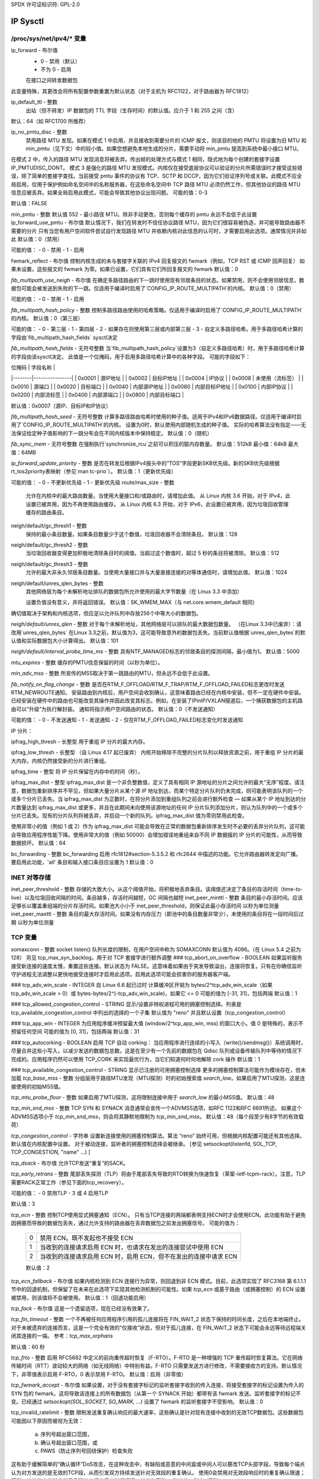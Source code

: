 SPDX 许可证标识符: GPL-2.0

=========
IP Sysctl
=========

/proc/sys/net/ipv4/* 变量
==============================

ip_forward - 布尔值
	- 0 - 禁用（默认）
	- 不为 0 - 启用

	在接口之间转发数据包
此变量特殊，其更改会将所有配置参数重置为默认状态（对于主机为 RFC1122，对于路由器为 RFC1812）

ip_default_ttl - 整数
	出站（但不转发）IP 数据包的 TTL 字段（生存时间）的默认值。应介于 1 和 255 之间（含）
默认：64（如 RFC1700 所推荐）

ip_no_pmtu_disc - 整数
	禁用路径 MTU 发现。如果在模式 1 中启用，并且接收到需要分片的 ICMP 报文，则该目的地的 PMTU 将设置为旧 MTU 和 min_pmtu（见下文）中的较小值。如果您想避免本地生成的分片，需要手动将 min_pmtu 提高到系统中最小接口 MTU。
在模式 2 中，传入的路径 MTU 发现消息将被丢弃。传出帧的处理方式与模式 1 相同，隐式地为每个创建的套接字设置 IP_PMTUDISC_DONT。
模式 3 是强化的路径 MTU 发现模式。内核仅在接受底层协议可以验证的分片所需错误时才接受这些错误，除了简单的套接字查找。当前接受 pmtu 事件的协议有 TCP、SCTP 和 DCCP，因为它们验证序列号或关联。此模式不应全局启用，仅用于保护例如命名空间中的名称服务器，在这些命名空间中 TCP 路径 MTU 必须仍然工作，但其他协议的路径 MTU 信息应被丢弃。如果全局启用此模式，可能会导致其他协议出现问题。
可能的值：0-3

默认值：FALSE

min_pmtu - 整数
默认值 552 - 最小路径 MTU。除非手动更改，否则每个缓存的 pmtu 永远不会低于此设置
ip_forward_use_pmtu - 布尔值
默认情况下，我们在转发时不信任协议路径 MTU，因为它们很容易被伪造，并可能导致路由器不需要的分片
只有当您有用户空间软件尝试自行发现路径 MTU 并依赖内核对此信息的认可时，才需要启用此选项。通常情况并非如此
默认值：0（禁用）

可能的值：
- 0 - 禁用
- 1 - 启用

fwmark_reflect - 布尔值
控制内核生成的未与套接字关联的 IPv4 回复报文的 fwmark（例如，TCP RST 或 ICMP 回声回复）
如果未设置，这些报文的 fwmark 为零。如果已设置，它们具有它们所回复报文的 fwmark
默认值：0

`fib_multipath_use_neigh` - 布尔值
在确定多路径路由的下一跳时使用现有邻居条目的状态。如果禁用，则不会使用邻居信息，数据包可能会被发送到失败的下一跳。仅适用于编译时启用了`CONFIG_IP_ROUTE_MULTIPATH`的内核。
默认值：0（禁用）

可能的值：
- 0 - 禁用
- 1 - 启用

`fib_multipath_hash_policy` - 整数
控制多路径路由使用的哈希策略。仅适用于编译时启用了`CONFIG_IP_ROUTE_MULTIPATH`的内核。
默认值：0（第三层）

可能的值：
- 0 - 第三层
- 1 - 第四层
- 2 - 如果存在则使用第三层或内部第三层
- 3 - 自定义多路径哈希。用于多路径哈希计算的字段由`fib_multipath_hash_fields` sysctl决定

`fib_multipath_hash_fields` - 无符号整数
当`fib_multipath_hash_policy`设置为3（自定义多路径哈希）时，用于多路径哈希计算的字段由该sysctl决定。
此值是一个位掩码，用于启用多路径哈希计算中的各种字段。
可能的字段如下：

| 位掩码 | 字段名称       |
|--------|----------------|
| 0x0001 | 源IP地址       |
| 0x0002 | 目标IP地址     |
| 0x0004 | IP协议         |
| 0x0008 | 未使用（流标签） |
| 0x0010 | 源端口         |
| 0x0020 | 目标端口       |
| 0x0040 | 内部源IP地址   |
| 0x0080 | 内部目标IP地址 |
| 0x0100 | 内部IP协议     |
| 0x0200 | 内部流标签     |
| 0x0400 | 内部源端口     |
| 0x0800 | 内部目标端口   |

默认值：0x0007（源IP、目标IP和IP协议）

`fib_multipath_hash_seed` - 无符号整数
计算多路径路由哈希时使用的种子值。适用于IPv4和IPv6数据路径。仅适用于编译时启用了`CONFIG_IP_ROUTE_MULTIPATH`的内核。
设置为0时，默认使用内部随机生成的种子值。
实际的哈希算法没有指定——无法保证给定种子值影响的下一跳分布会在不同内核版本中保持稳定。
默认值：0（随机）

`fib_sync_mem` - 无符号整数
在强制执行`synchronize_rcu`之前可以积压的脏内存数量。
默认值：512kB 最小值：64kB 最大值：64MB

`ip_forward_update_priority` - 整数
是否在转发后根据IPv4报头中的“TOS”字段更新SKB优先级。新的SKB优先级根据rt_tos2priority表映射（参见`man tc-prio`）。
默认值：1（更新优先级）

可能的值：
- 0 - 不更新优先级
- 1 - 更新优先级
route/max_size - 整数
    允许在内核中的最大路由数量。当使用大量接口和/或路由时，请增加此值。
    从 Linux 内核 3.6 开始，对于 IPv4，此设置已被弃用，因为不再使用路由缓存。
    从 Linux 内核 6.3 开始，对于 IPv6，此设置已被弃用，因为垃圾回收管理缓存的路由条目。

neigh/default/gc_thresh1 - 整数
    保持的最小条目数量。如果条目数量少于这个数值，垃圾回收器不会清除条目。
    默认值：128

neigh/default/gc_thresh2 - 整数
    当垃圾回收器变得更加积极地清除条目时的阈值。当超过这个数值时，超过 5 秒的条目将被清除。
    默认值：512

neigh/default/gc_thresh3 - 整数
    允许的最大非永久邻居条目数量。当使用大量接口并与大量直接连接的对等体通信时，请增加此值。
    默认值：1024

neigh/default/unres_qlen_bytes - 整数
    其他网络层为每个未解析地址排队的数据包所允许使用的最大字节数量（在 Linux 3.3 中添加）

    设置负值没有意义，并将返回错误。
    默认值：SK_WMEM_MAX（与 net.core.wmem_default 相同）
确切值取决于架构和内核选项，但应足以允许队列中存放256个中等大小的数据包。

`neigh/default/unres_qlen` - 整数
对于每个未解析地址，其他网络层可以排队的最大数据包数量。
（在Linux 3.3中已废弃）：请改用`unres_qlen_bytes`
在Linux 3.3之前，默认值为3，这可能导致意外的数据包丢失。当前默认值根据`unres_qlen_bytes`的默认值和实际数据包大小计算得出。
默认值：101

`neigh/default/interval_probe_time_ms` - 整数
具有NTF_MANAGED标志的邻居条目的探测间隔，最小值为1。
默认值：5000

`mtu_expires` - 整数
缓存的PMTU信息保留的时间（以秒为单位）。

`min_adv_mss` - 整数
所宣传的MSS取决于第一跳路由的MTU，但永远不会低于此设置。

`fib_notify_on_flag_change` - 整数
是否在RTM_F_OFFLOAD/RTM_F_TRAP/RTM_F_OFFLOAD_FAILED标志更改时发送RTM_NEWROUTE通知。
安装路由到内核后，用户空间会收到确认，这意味着路由已经在内核中安装，但不一定在硬件中安装。
已经安装在硬件中的路由也可能改变其操作并因此改变其标志。例如，在安装了IPinIP/VXLAN隧道后，一个捕获数据包的主机路由可以“升级”为执行解封装。
通知将指示用户空间路由的状态。
默认值：0（不发送通知）

可能的值：
- 0 - 不发送通知
- 1 - 发送通知
- 2 - 仅在RTM_F_OFFLOAD_FAILED标志变化时发送通知

IP 分片：

ipfrag_high_thresh - 长整型
用于重组 IP 分片的最大内存。

ipfrag_low_thresh - 长整型
（自 Linux 4.17 起已废弃）
内核开始移除不完整的分片队列以释放资源之前，用于重组 IP 分片的最大内存。内核仍然接受新的分片进行重组。

ipfrag_time - 整型
将 IP 分片保留在内存中的时间（秒）。

ipfrag_max_dist - 整型
ipfrag_max_dist 是一个非负整数值，定义了具有相同 IP 源地址的分片之间允许的最大“无序”程度。请注意，数据包重新排序并不罕见，但如果大量分片从某个源 IP 地址到达，而某个特定分片队列仍未完成，则可能表明该队列的一个或多个分片已丢失。当 ipfrag_max_dist 为正数时，在将分片添加到重组队列之前会进行额外检查 — 如果从某个 IP 地址到达的分片数量达到 ipfrag_max_dist 或更多，并且在此期间未向使用该源地址的任何 IP 分片队列添加分片，则认为队列中的一个或多个分片已丢失。现有的分片队列将被丢弃，并启动一个新的队列。ipfrag_max_dist 值为零则禁用此检查。

使用非常小的值（例如 1 或 2）作为 ipfrag_max_dist 可能会导致在正常的数据包重新排序发生时不必要的丢弃分片队列，这可能会导致应用程序性能下降。使用非常大的值（例如 50000）会增加错误地重组来自不同 IP 数据报的 IP 分片的可能性，从而导致数据损坏。
默认值：64

bc_forwarding - 整数
bc_forwarding 启用 rfc1812#section-5.3.5.2 和 rfc2644 中描述的功能。它允许路由器转发定向广播。
要启用此功能，'all' 条目和输入接口条目应设置为 1
默认值：0

INET 对等存储
==============

inet_peer_threshold - 整数
存储的大致大小。从这个阈值开始，将积极地丢弃条目。该阈值还决定了条目的存活时间（time-to-live）以及垃圾回收间隔的时间。条目越多，存活时间越短，GC 间隔也越短
inet_peer_minttl - 整数
条目的最小存活时间。应该足够长以覆盖重组端的分片存活时间。如果池大小小于 inet_peer_threshold，则保证此最小存活时间
以秒为单位测量
inet_peer_maxttl - 整数
条目的最大存活时间。如果没有内存压力（即池中的条目数量非常少），未使用的条目将在一段时间后过期
以秒为单位测量

TCP 变量
==========

somaxconn - 整数
socket listen() 队列长度的限制，在用户空间中称为 SOMAXCONN
默认值为 4096。（在 Linux 5.4 之前为 128）
另见 tcp_max_syn_backlog，用于对 TCP 套接字进行额外调整
### tcp_abort_on_overflow - BOOLEAN
如果监听服务接受新连接的速度太慢，重置这些连接。默认状态为 FALSE。这意味着如果由于突发导致溢出，连接将恢复。只有在你确信监听守护进程无法调整以更快地接受连接时才启用此选项。启用此选项可能会损害你的服务器客户端。

### tcp_adv_win_scale - INTEGER
自 Linux 6.6 起已过时
计算缓冲区开销为 bytes/2^tcp_adv_win_scale（如果 tcp_adv_win_scale > 0）或 bytes-bytes/2^(-tcp_adv_win_scale)，如果它 <= 0
可能的值为 [-31, 31]，包括两端
默认值：1

### tcp_allowed_congestion_control - STRING
显示/设置非特权进程可用的拥塞控制选择。列表是 tcp_available_congestion_control 中列出的选择的一个子集
默认值为 "reno" 并且默认设置（tcp_congestion_control）

### tcp_app_win - INTEGER
为应用程序缓冲预留最大值 (window/2^tcp_app_win, mss) 的窗口大小。值 0 是特殊的，表示不预留任何空间
可能的值为 [0, 31]，包括两端
默认值：31

### tcp_autocorking - BOOLEAN
启用 TCP 自动 corking：
当应用程序进行连续的小写入（write()/sendmsg()）系统调用时，尽量合并这些小写入，以减少发送的数据包总数。这是在至少有一个先前的数据包在 Qdisc 队列或设备传输队列中等待的情况下完成的。应用程序仍然可以使用 TCP_CORK 来实现最优行为，当它们知道何时何地解除 cork 操作
默认值：1

### tcp_available_congestion_control - STRING
显示已注册的可用拥塞控制选择
更多的拥塞控制算法可能作为模块存在，但未加载
`tcp_base_mss` - 整数  
分组层用于路径MTU发现（MTU探测）时的初始搜索值 `search_low`。如果启用了MTU探测，这是连接使用的初始MSS值。

`tcp_mtu_probe_floor` - 整数  
如果启用了MTU探测，这将限制连接中用于 `search_low` 的最小MSS值。
默认值：48

`tcp_min_snd_mss` - 整数  
TCP SYN 和 SYNACK 消息通常会宣传一个ADVMSS选项，如RFC 1122和RFC 6691所述。
如果这个ADVMSS选项小于 `tcp_min_snd_mss`，则会将其静默地限制为 `tcp_min_snd_mss`。
默认值：48（每个段至少有8字节的有效载荷）

`tcp_congestion_control` - 字符串  
设置新连接使用的拥塞控制算法。算法 “reno” 始终可用，但根据内核配置可能还有其他选择。
默认值在内核配置中设置。
对于被动连接，监听者的拥塞控制选择会被继承。
[参见 setsockopt(listenfd, SOL_TCP, TCP_CONGESTION, "name" ...) ]

`tcp_dsack` - 布尔值  
允许TCP发送“重复”的SACK。

`tcp_early_retrans` - 整数  
尾部丢失探测（TLP）将由于尾部丢失导致的RTO转换为快速恢复（草案-ietf-tcpm-rack）。注意，TLP需要RACK正常工作（参见下面的tcp_recovery）。

可能的值：
- 0 禁用TLP
- 3 或 4 启用TLP

默认值：3

`tcp_ecn` - 整数  
控制TCP使用显式拥塞通知（ECN）。
只有当TCP连接的两端都表明支持ECN时才会使用ECN。此功能有助于避免因拥塞而导致的数据包丢失，通过允许支持的路由器在丢弃数据包之前发出拥塞信号。
可能的值为：

    =  =====================================================
    0  禁用 ECN。既不发起也不接受 ECN
    1  当收到的连接请求启用 ECN 时，也请求在发出的连接尝试中使用 ECN
    2  当收到的连接请求启用 ECN 时，启用 ECN，但不在发出的连接中请求 ECN
    =  =====================================================

    默认值：2

`tcp_ecn_fallback` - 布尔值
如果内核检测到 ECN 连接行为异常，则回退到非 ECN 模式。目前，此选项实现了 RFC3168 第 6.1.1.1 节中的回退机制，但保留了在未来在此选项下实现其他检测机制的可能性。如果 `tcp_ecn` 或基于路由（或拥塞控制）的 ECN 设置被禁用，则该值将不会被使用。
默认值：1（回退功能启用）

`tcp_fack` - 布尔值
这是一个遗留选项，现在已经没有效果了。

`tcp_fin_timeout` - 整数
一个不再被任何应用程序引用的孤儿连接将在 FIN_WAIT_2 状态下保持的时间长度，之后在本地端终止。对于未被遗弃的连接而言，这是一个完全有效的“仅接收”状态，但对于孤儿连接，在 FIN_WAIT_2 状态下可能会永远等待远程端关闭其连接的一端。
参考：`tcp_max_orphans`

默认值：60 秒

`tcp_frto` - 整数
启用 RFC5682 中定义的前向重传超时恢复（F-RTO）。F-RTO 是一种增强的 TCP 重传超时恢复算法。它在网络传输时间（RTT）波动较大的网络（如无线网络）中特别有益。F-RTO 只需要发送方进行修改，不需要接收方的支持。默认情况下，非零值表示启用 F-RTO，0 表示禁用 F-RTO。
默认值：启用（非零值）

`tcp_fwmark_accept` - 布尔值
如果设置，对于没有套接字标记的监听套接字收到的传入连接，将接受套接字的标记设置为传入的 SYN 包的 fwmark。这将导致该连接上的所有数据包（从第一个 SYNACK 开始）都带有该 fwmark 发送。监听套接字的标记不变。已经通过 `setsockopt(SOL_SOCKET, SO_MARK, ...)` 设置了 fwmark 的监听套接字不受影响。
默认值：0

tcp_invalid_ratelimit - 整数
限制发送重复确认响应的最大速率，这些确认是针对现有连接中收到的无效TCP数据包。这些数据包可能因以下原因而被视为无效：

  (a) 序列号超出窗口范围，
  (b) 确认号超出窗口范围，或
  (c) PAWS（防止序列号回绕保护）检查失败

这有助于缓解简单的“确认循环”DoS攻击，在这种攻击中，有缺陷或恶意的中间盒或中间人可以篡改TCP头部字段，导致每个端点认为对方发送的是无效的TCP段，从而引发双方持续发送针对无效段的重复确认。
使用0会禁用对无效段响应时的重复确认限速；否则，该值指定发送此类重复确认之间的最小时间间隔，单位为毫秒。
默认值：500（毫秒）

tcp_keepalive_time - 整数
启用keepalive功能时，TCP发送keepalive消息的频率。
默认值：2小时

tcp_keepalive_probes - 整数
TCP在判定连接断开前发送的keepalive探测次数。
默认值：9

tcp_keepalive_intvl - 整数
探测消息发送的频率。乘以tcp_keepalive_probes后，即为开始探测后放弃无响应连接的时间。
默认值：75秒，即连接将在大约11分钟的重试后被终止。

tcp_l3mdev_accept - 布尔值
启用子套接字继承L3主设备索引。
启用此选项允许一个“全局”的监听套接字跨L3主域（例如，VRFs）工作，并且从监听套接字派生的已连接套接字将绑定到数据包源起的L3域。仅当内核编译时启用了CONFIG_NET_L3_MASTER_DEV配置项时有效。
默认值：0（禁用）

tcp_low_latency - 布尔值
这是一个遗留选项，不再有任何效果。
tcp_max_orphans - 整数
系统中未与任何用户文件句柄关联的TCP套接字的最大数量。如果此数量被超过，孤立连接将立即被重置，并打印警告信息。这个限制仅为了防止简单的DoS攻击，你_必须_不要依赖这个限制或人为降低它，而应该在必要时增加它（可能在增加安装内存后），以满足网络条件需要超过默认值的要求，并调整网络服务以更积极地处理和消除这种状态。再次提醒：每个孤立套接字会占用高达约64KB的不可交换内存。

tcp_max_syn_backlog - 整数
记住的连接请求（SYN_RECV）的最大数量，这些请求尚未从连接客户端收到确认。
这是一个针对每个监听器的限制。
对于低内存机器，最小值是128，并且会根据机器的内存比例增加。
如果服务器遭受过载，请尝试增加这个数字。
记得也要检查 /proc/sys/net/core/somaxconn。
一个SYN_RECV请求套接字大约消耗304字节的内存。

tcp_max_tw_buckets - 整数
系统同时持有的TIME_WAIT状态套接字的最大数量。
如果此数量被超过，TIME_WAIT套接字将立即被销毁，并打印警告信息。这个限制仅为了防止简单的DoS攻击，你_必须_不要人为降低这个限制，而应该在必要时增加它（可能在增加安装内存后），以满足网络条件需要超过默认值的要求。

tcp_mem - 包含3个整数的向量：min, pressure, max
min: 在此页面数量以下，TCP不会关心其内存消耗。
pressure: 当TCP分配的内存超过此页面数量时，TCP会适度控制其内存消耗并进入内存压力模式，当内存消耗降至“min”以下时退出该模式。
最大值：所有TCP套接字允许排队的页面数  
默认值在启动时根据可用内存计算得出。

`tcp_min_rtt_wlen` - 整型  
跟踪最小RTT的窗口过滤器的窗口长度。  
较短的窗口可以让流更快地检测到新的（更高的）最小RTT，当它被移动到较长路径时（例如，由于流量工程）。较长的窗口使过滤器更能抵抗瞬时拥塞引起的RTT膨胀。单位为秒。  
可能的值：0 - 86400（1天）  

默认值：300

`tcp_moderate_rcvbuf` - 布尔型  
如果设置，则TCP执行接收缓冲区自动调优，尝试自动调整缓冲区大小（不超过`tcp_rmem[2]`），以匹配路径所需的全吞吐量。默认情况下启用。

`tcp_mtu_probing` - 整型  
控制TCP分组层路径MTU发现。取三个值：  
- 0 - 禁用  
- 1 - 默认禁用，在检测到ICMP黑洞时启用  
- 2 - 始终启用，使用初始MSS `tcp_base_mss`

`tcp_probe_interval` - 无符号整型  
控制何时开始TCP分组层路径MTU发现重新探测。默认每10分钟重新探测一次，如RFC4821所述。

`tcp_probe_threshold` - 整型  
控制TCP分组层路径MTU发现探测停止的时间，依据搜索范围的宽度（以字节为单位）。默认值为8字节。

`tcp_no_metrics_save` - 布尔型  
默认情况下，TCP在连接关闭时将各种连接指标保存在路由缓存中，以便未来建立的连接可以使用这些指标来设置初始条件。通常这会提高整体性能，但有时可能会导致性能下降。如果设置，则TCP不会在关闭连接时缓存指标。

`tcp_no_ssthresh_metrics_save` - 布尔型  
控制TCP是否在路由缓存中保存慢启动阈值（ssthresh）指标。
默认值为 1，这会禁用 ssthresh 指标。
tcp_orphan_retries - 整数
此值影响本地关闭的 TCP 连接的超时时间，当重传的 RTO 未得到确认时。
更多详情请参阅 tcp_retries2。
默认值为 8。
如果你的机器是一台负载较高的 Web 服务器，
你应该考虑降低这个值，因为这种套接字可能会消耗大量资源。参见 tcp_max_orphans。
tcp_recovery - 整数
此值是一个位图，用于启用各种实验性的丢包恢复功能。

=========   =============================================================
RACK: 0x1   启用 RACK 丢包检测，以便快速检测丢失的重传和尾部丢弃。同时包含并禁用 RFC6675 对于 SACK 连接的恢复功能
RACK: 0x2   使 RACK 的重排序窗口固定（min_rtt/4）
RACK: 0x4   禁用 RACK 的 DUPACK 阈值启发式算法
=========   =============================================================

默认值：0x1

tcp_reflect_tos - 布尔值
对于监听套接字，重用初始 SYN 消息中的 DSCP 值用于出站数据包。这使得 TCP 流的两个方向都可以使用相同的 DSCP 值，假设在整个连接期间 DSCP 值保持不变。
此选项适用于 IPv4 和 IPv6。
默认值：0（禁用）

`tcp_reordering` - 整数
TCP 流中初始的数据包重排序级别
TCP 栈可以根据需要动态调整此初始值和 `tcp_max_reordering` 之间的数据包重排序级别

默认值：3

`tcp_max_reordering` - 整数
TCP 流中最大的数据包重排序级别
300 是一个相对保守的值，但如果你的路径使用了每个数据包的负载均衡（如轮询模式的绑定），你可以增加这个值

默认值：300

`tcp_retrans_collapse` - 布尔值
与某些有缺陷的打印机进行错误兼容
在重传时尝试发送更大的数据包以绕过某些 TCP 栈中的错误

`tcp_retries1` - 整数
此值影响 TCP 在未收到确认的重传超时（RTO）重传后判断出现问题并报告给网络层的时间
更多详细信息请参见 `tcp_retries2`
RFC 1122 推荐至少 3 次重传，这是默认值

`tcp_retries2` - 整数
此值影响当 RTO 重传未被确认时，活动的 TCP 连接的超时时间
给定一个值 N，一个遵循指数退避且初始 RTO 为 `TCP_RTO_MIN` 的假设 TCP 连接会在第 N+1 次 RTO 时杀死连接之前重传 N 次
默认值 15 产生了一个假设的超时时间为 924.6 秒，并且这是实际超时时间的下限
TCP将在第一个超过假设超时时间的重传超时（RTO）处有效超时。

RFC 1122建议超时时间为至少100秒，这对应于至少8的值。

tcp_rfc1337 - 布尔值
如果设置，则TCP堆栈遵循RFC 1337的行为。如果没有设置，则我们不遵循RFC，但可以防止TCP TIME_WAIT攻击。
默认值：0

tcp_rmem - 包含3个整数的向量：min, default, max
min: TCP套接字使用的接收缓冲区最小大小
即使在中等内存压力下也保证每个TCP套接字有此大小的缓冲区。
默认值：4K

default: TCP套接字使用的初始接收缓冲区大小
此值覆盖其他协议使用的net.core.rmem_default。
默认值：131072字节
此值导致初始窗口大小为65535。

max: 允许自动选择的TCP套接字接收缓冲区的最大大小。此值不会覆盖net.core.rmem_max。调用setsockopt()并使用SO_RCVBUF会禁用该套接字接收缓冲区大小的自动调整，在这种情况下，此值将被忽略。
默认值：介于 131072 和 6MB 之间，具体取决于 RAM 大小
tcp_sack - 布尔值
    启用选择性确认（SACK）
tcp_comp_sack_delay_ns - 长整型
    TCP 尝试通过使用基于 SRTT 的 5% 的定时器来减少发送的 SACK 数量，该定时器的最大值由此 sysctl 控制，单位为纳秒。
    默认值为 1ms，基于 TSO 自动调整大小周期。
    默认值：1,000,000 纳秒（1 毫秒）

tcp_comp_sack_slack_ns - 长整型
    此 sysctl 控制用于启动 SACK 压缩定时器时使用的松弛时间。这为小 RTT 流提供了额外的时间，并通过允许机会性地减少定时器中断来降低系统开销。
    默认值：100,000 纳秒（100 微秒）

tcp_comp_sack_nr - 整型
    可以压缩的最大 SACK 数量。
    使用 0 禁用 SACK 压缩。
    默认值：44

tcp_backlog_ack_defer - 布尔值
    如果设置，处理套接字队列的用户线程尝试为整个队列发送一个 ACK。这有助于避免在 TCP 套接字系统调用结束时可能出现的长延迟。
    默认值：true

tcp_slow_start_after_idle - 布尔值
    如果设置，则提供 RFC2861 行为，并在空闲一段时间后使拥塞窗口超时。空闲期定义为当前的 RTO。如果未设置，则在空闲期后不会使拥塞窗口超时。
    默认值：1

tcp_stdurg - 布尔值
    使用主机需求解释 TCP 紧急指针字段
大多数主机使用较旧的BSD解释，因此如果您开启此功能，
Linux 可能无法正确与它们通信。
默认值：FALSE

tcp_synack_retries - 整数
被动TCP连接尝试时，SYNACK将重传的次数。不应高于255。默认值为5，对应于最后一次重传前31秒的时间间隔（基于当前1秒的初始RTO）。因此，被动TCP连接的最终超时时间将在63秒后发生。

tcp_syncookies - 整数
仅当内核编译时包含CONFIG_SYN_COOKIES配置时有效。
当套接字的SYN待处理队列溢出时发送syncookies。这是为了防止常见的“SYN洪泛攻击”。
默认值：1

请注意，syncookies是一种回退机制。
它绝不能用来帮助高负载服务器抵御合法连接速率。如果您在日志中看到SYN洪泛警告，但调查发现这些警告是由于合法连接过载造成的，您应该调整其他参数直至这些警告消失。
参见：tcp_max_syn_backlog、tcp_synack_retries、tcp_abort_on_overflow
syncookies严重违反了TCP协议，不允许使用TCP扩展，并可能导致某些服务（例如SMTP中继）的严重降级，这可能不会被您看到，而是由您的客户端和中继在联系您时注意到。当您在日志中看到并非真正遭受洪泛攻击的SYN洪泛警告时，说明您的服务器配置有严重问题。
如果您想测试syncookies对网络连接的影响，可以将此参数设置为2以无条件生成syncookies。

tcp_migrate_req - 布尔值
在三路握手过程中，初始SYN数据包接收时，传入的连接会绑定到一个特定的监听套接字。
当监听器关闭时，在握手过程中的飞行请求套接字和accept队列中的已建立套接字会被终止。
如果监听器启用了SO_REUSEPORT，则相同端口上的其他监听器应该能够接受此类连接。此选项使得在close()或shutdown()之后，可以将此类子套接字迁移到另一个监听器成为可能。
BPF_SK_REUSEPORT_SELECT_OR_MIGRATE 类型的 eBPF 程序通常用于定义选择存活监听器的策略。
否则，如果启用了此选项，内核只会随机选择一个存活的监听器。
请注意，在具有不同设置的监听器之间迁移可能会导致应用程序崩溃。假设从监听器 A 迁移到 B，并且只有 B 启用了 TCP_SAVE_SYN。B 无法读取从 A 迁移过来的请求中的 SYN 数据。为了避免这种情况，可以通过在该类型的 eBPF 程序中返回 SK_DROP 来取消迁移，或者禁用此选项。
默认值：0

tcp_fastopen - 整数
启用 TCP 快速打开（RFC7413），以便在初始 SYN 包中发送和接收数据。
客户端支持通过标志 0x1 启用（默认开启）。客户端必须使用带有 MSG_FASTOPEN 标志的 sendmsg() 或 sendto() 而不是 connect() 来发送 SYN 中的数据。
服务器支持通过标志 0x2 启用（默认关闭）。然后可以通过另一个标志（0x400）为所有监听器启用，或者通过 TCP_FASTOPEN 套接字选项为单个监听器启用，选项值为 SYN 数据队列长度。
值（位图）如下：

=====  ======== ======================================================
  0x1  (客户端) 在客户端的初始 SYN 包中启用发送数据
0x2  (服务器) 启用服务器支持，即允许在三路握手完成前接收并传递 SYN 包中的数据到应用程序
0x4  (客户端) 不管是否有 cookie 可用或没有 cookie 选项，在初始 SYN 包中发送数据
0x200  (服务器) 接受无 cookie 选项的数据包中的 SYN 数据
=====  ======== ======================================================
0x400 （服务器）默认启用所有监听器以支持快速打开（Fast Open），无需显式设置TCP_FASTOPEN套接字选项

=====  ======== ======================================================

默认值：0x1

请注意，只有在分别启用了基本支持（0x1 和 0x2）的情况下，额外的客户端或服务器功能才有效。

`tcp_fastopen_blackhole_timeout_sec` - 整数
当发生TFO防火墙黑洞问题时，在活动TCP套接字上禁用快速打开（Fastopen）的初始时间（秒）
如果在重新启用快速打开后检测到更多黑洞问题，则此时间段将呈指数增长，并在黑洞问题消失时重置为初始值。
设置为0可禁用黑洞检测。
默认情况下，此值设为0（功能禁用）。

`tcp_fastopen_key` - 由逗号分隔的32位十六进制整数列表
该列表包含一个主密钥和一个可选的备用密钥。主密钥用于创建和验证Cookie，而可选的备用密钥仅用于验证Cookie。备用密钥的目的在于密钥轮换时最大化TFO验证。
如果设置了`tcp_fastopen` sysctl参数为0x400（见上文），或者设置了`TCP_FASTOPEN` setsockopt()选项名且未通过sysctl配置密钥，则内核可能会随机选择一个主密钥进行配置。如果通过使用`TCP_FASTOPEN_KEY` setsockopt()选项名配置了密钥，则这些每个套接字的密钥将优先于通过sysctl指定的任何密钥。
密钥格式为四个8位十六进制整数，中间用“-”分隔，形式为：xxxxxxxx-xxxxxxxx-xxxxxxxx-xxxxxxxx。前导零可以省略。主密钥和备用密钥之间可以用逗号分隔。如果只指定一个密钥，则该密钥成为主密钥，并移除任何之前配置的备用密钥。

`tcp_syn_retries` - 整数
主动TCP连接尝试中初始SYN数据包将重传的次数。不应高于127。默认值为6，这对应于67秒（当`tcp_syn_linear_timeouts`设为4时），直到最后一次重传，当前初始RTO为1秒。
使用此设置，活动的TCP连接尝试的最终超时将在131秒后发生。
tcp_timestamps - 整数
    按照RFC1323定义启用时间戳
- 0: 禁用
- 1: 按照RFC1323定义启用时间戳，并为每个连接使用随机偏移而不是仅使用当前时间
- 2: 类似于1，但不使用随机偏移
默认值: 1

tcp_min_tso_segs - 整数
    每个TSO帧的最小段数
自Linux 3.12以来，TCP会根据流量速率自动调整TSO帧大小，而不是填充64KB的数据包
对于特定用途，可以强制TCP构建大的TSO帧。注意，如果可用窗口太小，TCP堆栈可能会拆分过大的TSO数据包
默认值: 2

tcp_tso_rtt_log - 整数
    基于min_rtt调整TSO数据包大小

    自Linux 5.18起，TCP自动调整可以根据具有较小RTT的流量进行微调
旧的自动调整方法是将调度预算分配为每秒发送1024个TSO数据包
```tso_packet_size = sk->sk_pacing_rate / 1024;

使用新机制时，我们通过以下方式增加 TSO 尺寸：

distance = min_rtt_usec / (2^tcp_tso_rtt_log)
tso_packet_size += gso_max_size >> distance;

这意味着距离非常近的主机之间的流量可以使用更大的 TSO 数据包，从而降低它们的 CPU 成本。
如果要使用旧的自动调整大小功能，请将此 sysctl 设置为 0。
默认值：9（2^9 = 512 微秒）

tcp_pacing_ss_ratio - 整数
sk->sk_pacing_rate 是 TCP 栈根据当前速率应用的一个比率来设置的。（current_rate = cwnd * mss / srtt）
如果 TCP 处于慢启动阶段，则应用 tcp_pacing_ss_ratio 来让 TCP 探测更高的速度，假设 cwnd 每隔一个 RTT 可以翻倍。
默认值：200

tcp_pacing_ca_ratio - 整数
sk->sk_pacing_rate 是 TCP 栈根据当前速率应用的一个比率来设置的。（current_rate = cwnd * mss / srtt）
如果 TCP 处于拥塞避免阶段，则应用 tcp_pacing_ca_ratio 来保守地探测更高的吞吐量。
默认值：120

tcp_syn_linear_timeouts - 整数
主动 TCP 连接在采用线性退避超时重传 SYN 的次数，在默认转为指数退避超时之前。这不会影响被动 TCP 端的 SYNACK。
初始 RTO 为 1 且 tcp_syn_linear_timeouts = 4 时，我们期望的 SYN RTO 为：1, 1, 1, 1, 1, 2, 4, ... （4 次线性退避超时，第一次指数退避为 2^0 * 初始 RTO）。
默认值：4

tcp_tso_win_divisor - 整数
这允许控制单个 TSO 帧可以消耗拥塞窗口的百分比。
设置此参数是在突发性和构建更大 TSO 帧之间的选择。
默认值：3

tcp_tw_reuse - 整数
启用在安全的情况下对 TIME-WAIT 套接字进行复用以用于新连接。
- 0 - 禁用
- 1 - 全局启用
- 2 - 仅对回环流量启用

未经技术专家建议/请求不应更改此设置。
```
默认值：2

tcp_window_scaling - 布尔值
启用 RFC1323 中定义的窗口缩放功能

tcp_shrink_window - 布尔值
这会改变 TCP 接收窗口的计算方式
RFC 7323 第 2.4 节指出，在某些情况下可以提供缩小的窗口，并且 TCP 实现必须确保它们能够处理 RFC 1122 中指定的缩小窗口
- 0 - 禁用。窗口永远不会缩小
- 1 - 启用。当需要保持在自动调整（sk_rcvbuf）设置的内存限制内时，窗口会缩小
这仅在非零接收窗口缩放因子生效的情况下发生
默认值：0

tcp_wmem - 包含 3 个整数的向量：最小值、默认值、最大值
最小值：为 TCP 套接字预留的发送缓冲区内存数量
每个 TCP 套接字由于其创建事实而有权使用它
默认值：4KB

默认值：TCP 套接字使用的初始发送缓冲区大小。此值覆盖其他协议使用的 net.core.wmem_default
通常比 net.core.wmem_default 更小
默认值：16K

max: 允许为TCP套接字的自动调谐发送缓冲区设置的最大内存量。此值不会覆盖 net.core.wmem_max。如果使用 setsockopt() 和 SO_SNDBUF 调用，则会禁用该套接字发送缓冲区大小的自动调谐，在这种情况下，此值将被忽略。
默认值：根据RAM大小，在64K到4MB之间变化
tcp_notsent_lowat - 无符号整数
TCP 套接字可以通过 TCP_NOTSENT_LOWAT 套接字选项来控制其写入队列中的未发送字节数量。当未发送字节数量低于每个套接字的阈值，并且写入队列未满时，poll()/select()/epoll() 将报告 POLLOUT 事件。sendmsg() 在达到限制时也不会添加新的缓冲区。
这个全局变量控制了未使用 TCP_NOTSENT_LOWAT 的套接字的未发送数据量。对于这些套接字，全局变量的更改会立即生效。
默认值：UINT_MAX (0xFFFFFFFF)

tcp_workaround_signed_windows - 布尔值
如果设置，则假定未收到窗口缩放选项表示远程TCP有问题，并将其视为有符号的数量。
如果不设置，则假定即使我们没有收到窗口缩放选项，远程TCP也没有问题。
默认值：0

tcp_thin_linear_timeouts - 布尔值
启用对细流（thin streams）动态触发线性超时的功能。
如果设置，在因超时而重传时会进行检查以确定流是否为细流（在传输中的数据包少于4个）。
只要检测到流是细流，最多可以执行6次线性超时，之后才进入指数退避模式。这提高了非激进细流的重传延迟，这类情况通常与时间相关。
有关细流的更多信息，请参见 Documentation/networking/tcp-thin.rst。

默认值：0

tcp_limit_output_bytes - 整数
控制每个TCP套接字的小队列限制。
TCP批量发送器倾向于增加飞行中的数据包数量，直到收到丢包通知。在使用SNDBUF自动调整时，这可能导致大量数据包在本地机器上排队（例如：队列管理器、CPU积压或设备），从而影响其他流的延迟，对于典型的pfifo_fast队列管理器尤为如此。`tcp_limit_output_bytes`限制了队列管理器或设备上的字节数量，以减少人为的RTT/cwnd并减少缓冲区膨胀。
默认值：1048576（16 * 65536）

`tcp_challenge_ack_limit` - 整数
限制每秒发送的Challenge ACK的数量，如RFC 5961（《提高TCP对盲目窗口攻击的鲁棒性》）中所建议。请注意，这个按网络命名空间的速率限制可能会允许一些旁道攻击，并且可能不应该启用。TCP堆栈无论如何已经实现了每个TCP套接字的限制。
默认值：INT_MAX（无限制）

`tcp_ehash_entries` - 整数
显示当前网络命名空间中TCP套接字的哈希桶数量。
负值表示该网络命名空间不拥有自己的哈希桶，而是共享初始网络命名空间的哈希桶。
`tcp_child_ehash_entries` - 整数
控制子网络命名空间中TCP套接字的哈希桶数量，必须在clone()或unshare()之前设置。如果该值不为0，则内核将使用一个向上取整到2^n的实际哈希桶大小。0是一个特殊值，表示子网络命名空间将共享初始网络命名空间的哈希桶。
请注意，如果内核未能分配足够的内存，子命名空间将使用全局哈希桶。此外，全局哈希桶分布在可用的NUMA节点上，但子哈希表的分配取决于当前进程的NUMA策略，这可能导致性能差异。
另外需要注意的是，`tcp_max_tw_buckets`和`tcp_max_syn_backlog`的默认值依赖于哈希桶大小。
可能的值：0, 2^n（n: 0 - 24 (16Mi)）
默认值：0

`tcp_plb_enabled` - 布尔值
如果设置并且底层拥塞控制（例如DCTCP）支持并启用了PLB特性，则启用TCP PLB（保护负载均衡）。PLB在以下论文中有描述：https://doi.org/10.1145/3544216.3544226。根据PLB参数，在检测到持续拥塞时，TCP会触发IPv6出站数据包的流标签字段发生变化。流标签字段的变化可能会改变使用ECMP/WCMP进行路由的交换机中出站数据包的路径。
PLB（路径负载平衡）会更改套接字的txhash，从而导致IPv6流标签字段发生变化，并且目前对IPv4报头没有影响。可以通过其他网络报头字段（例如TCP或IPv4选项）或使用外层报头由交换机确定下一跳的封装来将PLB应用于IPv4。无论哪种情况，都需要进一步修改主机和交换机端。

当设置时，PLB假定拥塞信号（例如ECN）是可用的，并被拥塞控制模块用来估计一个拥塞度量（例如ce_ratio）。PLB需要拥塞度量来进行重新选择路径的决策。

默认值：FALSE

`tcp_plb_idle_rehash_rounds` - 整数
连续出现拥塞轮次（RTT）的数量，在没有飞行中的数据包的情况下可以执行重新哈希。
这在PLB论文中称为M：
https://doi.org/10.1145/3544216.3544226
可能的值：0 - 31

默认值：3

`tcp_plb_rehash_rounds` - 整数
连续出现拥塞轮次（RTT）的数量，在此之后可以强制执行重新哈希。设置此参数时需谨慎，因为较小的值会增加重传的风险。
这在PLB论文中称为N：
https://doi.org/10.1145/3544216.3544226
可能的值：0 - 31

默认值：12

`tcp_plb_suspend_rto_sec` - 整数
在发生RTO事件时暂停PLB的时间（以秒为单位）。为了避免PLB重新选择到连接“黑洞”，在发生RTO后，TCP连接会随机暂停PLB重新选择路径一段时间，该时间范围为这个参数的1倍到2倍之间。添加随机性是为了避免多个TCP连接同时重新哈希。此值应根据修复失败链路所需的时间来设置。
可能的值：0 - 255

默认值：60

`tcp_plb_cong_thresh` - 整数
在一个轮次（RTT）内标记为拥塞的数据包比例，用于标记该轮次是否为拥塞。这在PLB论文中称为K：
https://doi.org/10.1145/3544216.3544226
0-1的比例范围映射到0-256的整数范围内，以避免浮点运算。例如，128表示如果一个轮次中有至少50%的数据包被标记为拥塞，则该轮次将被标记为拥塞。
将阈值设置为0意味着PLB会在每个RTT都重新选择路径，无论是否有拥塞。这不是PLB预期的行为，仅用于实验目的。
可能的值：0 - 256

默认值：128

tcp_pingpong_thresh - 整数
估计的数据响应数量与估计的传入数据请求数量之间的比率，必须达到这一比率，TCP 才会认为该连接为“乒乓”（请求-响应）连接，并且延迟确认可以提供益处。
此阈值默认为 1，但某些应用程序可能需要更高的阈值以实现最佳性能。
可能的值：1 - 255

默认值：1

tcp_rto_min_us - 整数
最小的 TCP 重传超时时间（以微秒为单位）。注意，rto_min 路由选项具有最高优先级来配置此设置，其次是 TCP_BPF_RTO_MIN 套接字选项，再次是这个 tcp_rto_min_us 系统控制变量。
建议的做法是使用一个小于或等于 200000 微秒的值。
可能的值：1 - INT_MAX

默认值：200000

UDP 变量
==========

udp_l3mdev_accept - 布尔值
启用此选项允许全局绑定的套接字在 L3 主域（例如，VRF）之间工作，并能够接收无论其起源于哪个 L3 域的数据包。仅当内核编译时启用了 CONFIG_NET_L3_MASTER_DEV 配置项时有效。
默认值：0（禁用）

udp_mem - 包含 3 个整数的向量：最小值、压力值、最大值
所有 UDP 套接字排队使用的页面数
最小值：所有 UDP 套接字排队允许的页面数
压力值：此值是为了遵循 tcp_mem 的格式而引入的
最大值：此值是为了遵循 tcp_mem 的格式而引入的
默认值是在启动时根据可用内存计算得出的。
### UDP 变量

`udp_rmem_min` - 整数  
在适度条件下，UDP 套接字使用的接收缓冲区的最小大小。  
每个 UDP 套接字能够使用该大小来接收数据，即使 UDP 套接字的总页数超过了 `udp_mem` 的压力。单位是字节。  
默认值：4K

`udp_wmem_min` - 整数  
UDP 没有发送内存计数功能，此可调参数没有效果。

`udp_hash_entries` - 整数  
显示当前网络命名空间中 UDP 套接字哈希桶的数量。  
负数表示该网络命名空间不拥有自己的哈希桶，并共享初始网络命名空间的哈希桶。

`udp_child_ehash_entries` - 整数  
控制子网络命名空间中 UDP 套接字哈希桶的数量，必须在 `clone()` 或 `unshare()` 之前设置。  
如果该值不是 0，则内核将使用向上取整到 2^n 的实际哈希桶大小。0 是一个特殊值，表示子网络命名空间将共享初始网络命名空间的哈希桶。  
请注意，如果内核无法分配足够的内存，子命名空间将使用全局哈希桶。此外，全局哈希桶分布在可用的 NUMA 节点上，但子哈希表的分配取决于当前进程的 NUMA 策略，这可能导致性能差异。  
可能的值：0, 2^n（n: 7 (128) - 16 (64K)）  
默认值：0

### RAW 变量

`raw_l3mdev_accept` - 布尔值  
启用此选项允许“全局”绑定套接字在 L3 主域（例如，VRFs）之间工作，接收的包无论其起源于哪个 L3 域都能被接收。仅当内核编译时包含 `CONFIG_NET_L3_MASTER_DEV` 配置时有效。  
默认值：1（启用）

### CIPSOv4 变量

`cipso_cache_enable` - 布尔值  
如果设置，则启用对 CIPSO 标签映射缓存的添加和查找。如果未设置，则添加被忽略且查找总是返回未命中。然而，无论设置如何，当需要时缓存仍然会被无效化，因此您可以安全地切换此选项，缓存始终是“安全”的。
默认值：1

`cipso_cache_bucket_size` - 整数
CIPSO 标签缓存由一个固定大小的哈希表组成，每个哈希桶包含多个缓存条目。此变量限制了每个哈希桶中的条目数量；值越大，可以缓存的 CIPSO 标签映射就越多。当给定哈希桶中的条目数量达到此限制时，添加新条目会导致该桶中最旧的条目被移除以腾出空间。
默认值：10

`cipso_rbm_optfmt` - 布尔值
启用 CIPSO 草案规范（详见 `Documentation/netlabel` 中的详细信息）第 3.4.2.6 节中定义的“优化标签 1 格式”。
这意味着在设置后，CIPSO 标签将通过填充空类别来使数据包数据对齐到 32 位。
默认值：0

`cipso_rbm_structvalid` - 布尔值
如果设置，在调用 `ip_options_compile()` 时对 CIPSO 选项进行非常严格的检查。如果没有设置，则在 `ip_options_compile()` 过程中放松这些检查。无论如何都是“安全”的，因为错误会在 CIPSO 处理代码的其他地方被捕获，但将此设置为 0（假）应该会减少工作量（即应该更快），但可能会导致与其他需要严格检查的实现出现问题。
默认值：0

IP 变量
========

`ip_local_port_range` - 2 个整数
定义了 TCP 和 UDP 选择本地端口时使用的本地端口范围。第一个数字是起始端口号，第二个数字是结束端口号。
如果可能的话，最好这些数字具有不同的奇偶性（一个偶数和一个奇数）。
必须大于或等于 `ip_unprivileged_port_start`。
默认值分别是 32768 和 60999。

`ip_local_reserved_ports` - 逗号分隔的范围列表
指定为已知第三方应用程序保留的端口。这些端口不会被自动端口分配使用（例如，在调用 `connect()` 或 `bind()` 时使用端口号 0）。显式端口分配行为保持不变。
输入和输出使用的格式是一个逗号分隔的范围列表（例如，“1,2-4,10-10”表示端口 1、2、3、4 和 10）。写入文件将清除所有以前保留的端口，并用输入中给出的当前列表更新。

希望这些翻译对你有帮助！如果有任何问题，请随时告诉我。
请注意，`ip_local_port_range` 和 `ip_local_reserved_ports` 的设置是独立的，并且内核在确定哪些端口可用于自动端口分配时会同时考虑这两个设置。
例如，您可以保留当前 `ip_local_port_range` 之外的端口：

```
$ cat /proc/sys/net/ipv4/ip_local_port_range
32000 60999
$ cat /proc/sys/net/ipv4/ip_local_reserved_ports
8080,9148
```

尽管这样做有些多余，但如果后来更改了端口范围，使得包含这些预留端口，则这种设置是有用的。此外，请注意，这些范围的重叠可能会影响选择紧接预留端口块之后的临时端口的概率。
默认值：空

`ip_unprivileged_port_start` - 整数
这是一个每个命名空间的 sysctl 设置。它定义了网络命名空间中的第一个非特权端口。特权端口需要 root 权限或 CAP_NET_BIND_SERVICE 权限才能绑定。
要禁用所有特权端口，请将其设置为 0。它们不得与 `ip_local_port_range` 重叠。
默认值：1024

`ip_nonlocal_bind` - 布尔值
如果设置，则允许进程绑定到非本地 IP 地址，这可能会非常有用，但也可能导致某些应用程序出错。
默认值：0

`ip_autobind_reuse` - 布尔值
默认情况下，bind() 不会自动选择端口，即使新套接字和所有绑定到该端口的套接字都设置了 SO_REUSEADDR。
`ip_autobind_reuse` 允许 bind() 重用端口，这对于使用 bind()+connect() 的情况非常有用，但也可能导致某些应用程序出错。推荐的解决方案是使用 IP_BIND_ADDRESS_NO_PORT，此选项应仅由专家设置。
默认值：0

`ip_dynaddr` - 整数
如果设置为非零值，则启用动态地址支持。
如果设置为大于 1 的非零值，在发生动态地址重写时，内核将打印一条日志消息。
默认值：未指定（具体数值取决于系统配置）
默认值：0

`ip_early_demux` - 布尔值
优化某些本地套接字的输入数据包处理，将其减少到一个解复用器。目前我们只对已建立的TCP和已连接的UDP套接字这样做。
对于纯路由工作负载，这可能会增加额外的成本，从而降低整体吞吐量，在这种情况下你应该禁用它。
默认值：1

`ping_group_range` - 两个整数
限制ICMP协议数据报套接字的用户组范围
默认值为“1 0”，这意味着任何人都不能（即使是root）创建ping套接字。设置为“100 100”将授予单个组权限。“0 4294967294”将对所有人启用，“100 4294967294”将对用户启用，但不包括守护进程。
`tcp_early_demux` - 布尔值
为已建立的TCP套接字启用早期解复用
默认值：1

`udp_early_demux` - 布尔值
为已连接的UDP套接字启用早期解复用。如果你的系统可能会遇到更多的未连接负载，请禁用此选项。
默认值：1

`icmp_echo_ignore_all` - 布尔值
如果设置为非零，则内核将忽略发送给它的所有ICMP ECHO请求。
默认值：0

`icmp_echo_enable_probe` - 布尔值
如果设置为1，则内核将响应发送给它的RFC 8335 PROBE请求。
默认值：0

`icmp_echo_ignore_broadcasts` - 布尔值
如果设置为非零，则内核将忽略通过广播/多播发送给它的所有ICMP ECHO和TIMESTAMP请求。
默认值：1

`icmp_ratelimit` - 整数
限制发送与`icmp_ratemask`（见下文）匹配类型的ICMP数据包的最大速率到特定目标。
0 表示禁用任何限制，
否则表示响应之间的最小时间间隔（毫秒）

注意，另一个 sysctl 参数 `icmp_msgs_per_sec` 限制了发送到所有目标的 ICMP 数据包数量
默认值：1000

`icmp_msgs_per_sec` - 整数
限制从本机每秒发送的最大 ICMP 数据包数量
只有类型与 `icmp_ratemask`（见下文）匹配的消息才会受到此限制。出于安全原因，每秒消息的确切数量会被随机化
默认值：1000

`icmp_msgs_burst` - 整数
`icmp_msgs_per_sec` 控制每秒发送的 ICMP 数据包数量，而 `icmp_msgs_burst` 控制这些数据包的突发大小
出于安全原因，确切的突发大小会被随机化
默认值：50

`icmp_ratemask` - 整数
由受速率限制的 ICMP 类型组成的掩码
重要位：IHGFEDCBA9876543210

默认掩码：0000001100000011000 (6168)

位定义（参见 include/linux/icmp.h）：

```
= =========================
0 Echo Reply
3 Destination Unreachable [1]_
4 Source Quench [1]_
5 Redirect
8 Echo Request
B Time Exceeded [1]_
C Parameter Problem [1]_
D Timestamp Request
E Timestamp Reply
F Info Request
G Info Reply
H Address Mask Request
I Address Mask Reply
= =========================

.. [1] 这些默认是受速率限制的（参见上面的默认掩码）
```

`icmp_ignore_bogus_error_responses` - 布尔值
一些路由器违反了 RFC1122，通过向广播帧发送错误的响应。这种违规行为通常会通过内核警告记录下来
如果设置为 TRUE，则内核不会发出此类警告，从而避免日志文件杂乱
默认值：1

`icmp_errors_use_inbound_ifaddr` - 布尔值

如果为零，则使用退出接口的主要地址发送 ICMP 错误消息
如果非零，则消息将使用接收到导致ICMP错误的数据包的接口的主要地址发送。
这是许多网络管理员期望路由器具备的行为。而且，它可以大大简化复杂网络布局的调试工作。
请注意，如果选定接口没有主要地址，则无论此设置如何，都将使用第一个具有主要地址的非回环接口的主要地址。
默认值：0

`igmp_max_memberships` - 整数
更改我们可以订阅的最大多播组数量。
默认值：20

理论上的最大值受到单个数据报中发送成员报告的限制（即报告不能跨越多个数据报，否则可能会使交换机混淆，并且会离开你不打算离开的组）。
支持的组数 `M` 受到你能在单个 65535 字节的数据报中容纳的组报告条目数量的限制。
`M = (65536 - IP头部大小) / 组记录大小`

组记录是可变长度的，最小为 12 字节。
因此，`net.ipv4.igmp_max_memberships` 不应设置得高于：

`(65536 - 24) / 12 = 5459`

该值 5459 假设没有 IP 头部选项，因此在实际应用中这个数字可能更低。
`igmp_max_msf` - 整数
多播组的源过滤列表中允许的最大地址数量。
默认值：10

`igmp_qrv` - 整数
控制 IGMP 查询鲁棒性变量（参见 RFC2236 第 8.1 节）
默认值：2（根据RFC2236 8.1规定）

最小值：1（根据RFC6636 4.5规定）

force_igmp_version - 整数
- 0 - （默认）不强制使用特定的IGMP版本，允许回退到IGMPv1/v2。如果所有IGMPv1/v2查询器存在定时器过期，则会重新回到IGMPv3模式。
- 1 - 强制使用IGMP版本1。收到IGMPv2/v3查询时也会回复IGMPv1报告。
- 2 - 强制使用IGMP版本2。收到IGMPv1查询消息时会回退到IGMPv1。收到IGMPv3查询时会回复报告。
- 3 - 强制使用IGMP版本3。与默认值0的行为相同。

注意：
这与force_mld_version不同，因为IGMPv3（RFC3376）的安全性考虑部分没有明确说明可以完全忽略其他版本的消息，就像MLDv2（RFC3810）那样。因此，建议将此值设置为默认值0。

``conf/interface/*``
在每个接口上更改特殊设置（其中“interface”是您的网络接口名称）

``conf/all/*``
这是特殊的，更改所有接口的设置

log_martians - 布尔值
记录包含不可能地址的数据包到内核日志中
如果`conf/{all,interface}/log_martians`中的任何一个被设置为TRUE，则该接口上的log_martians将启用；否则将禁用。

accept_redirects - 布尔值
接受ICMP重定向消息
如果满足以下条件之一，则该接口上的accept_redirects将启用：

- `conf/{all,interface}/accept_redirects`都为TRUE，并且该接口启用了转发功能。
- `conf/{all,interface}/accept_redirects`中的至少一个为TRUE，并且该接口未启用转发功能。

否则，该接口上的accept_redirects将禁用。

默认值：
- TRUE（主机）
- FALSE（路由器）

forwarding - 布尔值
在此接口上启用IP转发。这控制了是否可以通过此接口转发接收到的数据包。

mc_forwarding - 布尔值
进行组播路由。内核需要编译CONFIG_MROUTE，并且需要一个组播路由守护进程。
要使接口上的组播路由生效，`conf/all/mc_forwarding`也必须设置为TRUE。

medium_id - 整数
用于通过它们所连接的介质区分设备的整数值。当仅在一个设备上接收到广播数据包时，两个设备可以有不同的ID值。
默认值 0 表示该设备是其介质上的唯一接口，值为 -1 表示介质未知。
目前，它用于更改 proxy_arp 的行为：
当在连接到不同介质的两个设备之间转发数据包时，会启用 proxy_arp 功能。

proxy_arp - 布尔值
执行代理 ARP
如果 conf/{all,interface}/proxy_arp 中至少有一个设置为 TRUE，则会为该接口启用 proxy_arp；否则将禁用它。

proxy_arp_pvlan - 布尔值
私有 VLAN 代理 ARP
基本上允许代理 ARP 回复返回到同一个接口（从该接口接收到 ARP 请求/查询）。
这是为了支持以太网交换机功能，如 RFC 3069，其中各个端口不允许相互通信，但允许与上游路由器通信。根据 RFC 3069 的描述，可以通过代理 ARP 实现这些主机通过上游路由器进行通信。不需要与 proxy_arp 一起使用。

这项技术有不同的名称：

- 在 RFC 3069 中称为 VLAN 聚合
- Cisco 和 Allied Telesyn 称之为私有 VLAN
- Hewlett-Packard 称之为源端口过滤或端口隔离
- Ericsson 称之为 MAC 强制转发（RFC 草案）
### proxy_delay - 整数
延迟代理响应
当启用 proxy_arp 或 proxy_ndp 时，延迟对邻居请求的响应。将在 [0, proxy_delay) 范围内选择一个随机值，设置为零表示无延迟响应。
值以 jiffies（节拍）为单位，默认值为 80。

### shared_media - 布尔值
发送（路由器）或接受（主机）RFC1620 共享媒体重定向
覆盖 secure_redirects
如果 conf/{all,interface}/shared_media 中至少有一个设置为 TRUE，则该接口的 shared_media 将被启用；否则将被禁用。

默认值：TRUE

### secure_redirects - 布尔值
仅接受当前网关列表中列出的网关的 ICMP 重定向消息。即使禁用，RFC1122 重定向规则仍然适用。
被 shared_media 覆盖
如果 conf/{all,interface}/secure_redirects 中至少有一个设置为 TRUE，则该接口的 secure_redirects 将被启用；否则将被禁用。

默认值：TRUE

### send_redirects - 布尔值
发送重定向消息，如果为路由器
如果 conf/{all,interface}/send_redirects 中至少有一个设置为 TRUE，则该接口的 send_redirects 将被启用；否则将被禁用。

默认值：TRUE

### bootp_relay - 布尔值
接受源地址为 0.b.c.d 且目的地址不是本机的数据包作为本地数据包处理。假设 BOOTP 中继守护进程会捕获并转发此类数据包。
要使接口启用 BOOTP 中继，conf/all/bootp_relay 必须也设置为 TRUE。

默认值：FALSE

尚未实现
### accept_source_route - BOOLEAN
接受带有SRR选项的数据包。
`conf/all/accept_source_route` 必须设置为 `TRUE` 才能接受带有 SRR 选项的数据包。

- 默认值：
  - 路由器：`TRUE`
  - 主机：`FALSE`

### accept_local - BOOLEAN
接受本地源地址的数据包。结合合适的路由，可以用来通过网络将数据包从一个本地接口传输到另一个本地接口，并正确接受这些数据包。

- 默认值：`FALSE`

### route_localnet - BOOLEAN
在路由时，不将回环地址视为火星源地址或目标地址。这使得可以在本地路由中使用 127/8 地址段。

- 默认值：`FALSE`

### rp_filter - INTEGER
- 0 - 不进行源验证
- 1 - 根据 RFC3704 定义的严格模式（Strict Reverse Path）
  每个传入的数据包都会与 FIB 进行测试，如果接口不是最佳的反向路径，则数据包检查将失败。
  默认情况下，失败的数据包会被丢弃。
- 2 - 根据 RFC3704 定义的宽松模式（Loose Reverse Path）
  每个传入的数据包的源地址也会与 FIB 进行测试，如果源地址无法通过任何接口到达，则数据包检查将失败。
  
当前推荐的做法是启用严格模式（RFC3704），以防止 DDoS 攻击中的 IP 欺骗。如果使用非对称路由或其他复杂的路由，则建议使用宽松模式。
`conf/{all,interface}/rp_filter` 的最大值会在对 `{interface}` 进行源验证时使用。

- 默认值：0。注意某些发行版在启动脚本中启用了此功能。
### src_valid_mark - BOOLEAN
- **0** - 数据包的fwmark不包含在反向路径路由查找中。这允许不对称路由配置仅在一个方向上使用fwmark，例如透明代理。
- **1** - 数据包的fwmark包含在反向路径路由查找中。这使得当fwmark用于双向路由时，rp_filter可以正常工作。

此设置还影响在生成ICMP回复或确定IPOPT_TS_TSANDADDR和IPOPT_RR IP选项中存储的地址时使用fwmark的方式。

`conf/{all,interface}/src_valid_mark` 的最大值将被使用，默认值为0。

### arp_filter - BOOLEAN
- **1** - 允许在同一子网上有多个网络接口，并且根据内核是否会将ARP请求的IP从该接口路由出去来决定是否应答每个接口的ARP请求（因此需要使用基于源地址的路由才能使此功能生效）。换句话说，它允许控制哪些网卡（通常只有一个）会响应ARP请求。
- **0**（默认） - 内核可以使用其他接口上的地址来响应ARP请求。虽然这看起来不太对，但通常是合理的，因为它增加了成功通信的机会。

在Linux上，IP地址归属于整个主机，而不是特定的接口。只有在更复杂的设置（如负载均衡）中，这种行为才会导致问题。

如果 `conf/{all,interface}/arp_filter` 中至少有一个设置为TRUE，则该接口的 `arp_filter` 将被启用；否则将被禁用。

### arp_announce - INTEGER
定义在接口上发送ARP请求时宣布本地源IP地址的不同限制级别：

- **0** - （默认）使用任何本地地址，无论其配置在哪个接口上。
- **1** - 尝试避免使用不属于目标子网的本地地址。当通过此接口可达的目标主机要求ARP请求中的源IP地址必须是接收接口逻辑网络的一部分时，此模式很有用。在生成请求时，我们会检查所有包含目标IP的子网，并保留来自这些子网的源地址。如果没有这样的子网，则根据级别2的规则选择源地址。
- **2** - 始终使用针对此目标的最佳本地地址。
在此模式下，我们忽略IP数据包中的源地址，并尝试选择一个本地地址来与目标主机通信。这样的本地地址是通过查找所有出站接口子网中包含目标IP地址的主要IP地址来选定的。如果找不到合适的本地地址，则选择出站接口上的第一个本地地址或所有其他接口上的第一个本地地址，希望我们能够收到请求的回复，有时甚至不管我们宣布的源IP地址。

`conf/{all,interface}/arp_announce` 中的最大值被使用  
增加限制级别可以提高从解析目标接收答复的机会，而降低级别则会公布更多有效的发送者信息。

`arp_ignore` - 整数类型  
定义响应接收到的ARP请求时的不同模式，这些请求用于解析本地目标IP地址：

- 0 - （默认）：对任何接口上配置的本地目标IP地址进行回复
- 1 - 只有当目标IP地址是入站接口上配置的本地地址时才回复
- 2 - 只有当目标IP地址是入站接口上配置的本地地址且发送者的IP地址在同一子网上时才回复
- 3 - 不回复以主机范围配置的本地地址，只回复全局和链路范围的地址解析
- 4-7 - 预留
- 8 - 不回复所有本地地址

当在 `{interface}` 上接收到ARP请求时，使用 `conf/{all,interface}/arp_ignore` 中的最大值。

`arp_notify` - 布尔类型  
定义通知地址和设备变化的模式：
- 0 - （默认）：不执行任何操作
- 1 - 当设备启动或硬件地址发生变化时生成免费ARP请求

`arp_accept` - 整数类型  
定义接受来自未出现在ARP表中的设备的免费ARP（garp）帧的行为：
- 0 - 不在ARP表中创建新条目
- 1 - 在ARP表中创建新条目
- 2 - 仅当源IP地址与接收garp消息的接口上配置的地址在同一子网内时，在ARP表中创建新条目

无论回复还是请求类型的免费ARP都会触发ARP表更新，如果此设置启用的话。如果ARP表已经包含免费ARP帧的IP地址，则无论此设置是否启用，ARP表都会被更新。

`arp_evict_nocarrier` - 布尔类型  
在NOCARRIER事件发生时清除ARP缓存。此选项对于无线设备非常重要，因为在同一网络的不同接入点之间漫游时不应清除ARP缓存。大多数情况下应保持默认设置（1）：
- 1 - （默认）：在NOCARRIER事件发生时清除ARP缓存
- 0 - 在NOCARRIER事件发生时不清除ARP缓存

`mcast_solicit` - 整数类型  
当关联的硬件地址未知时，处于INCOMPLETE状态下的最大多播探测次数，默认为3。
ucast_solicit - 整数
当重新确认硬件地址时，处于PROBE状态下的最大单播探测次数。默认值为3。

app_solicit - 整数
在回退到多播探测（参见mcast_resolicit）之前，通过netlink发送到用户空间ARP守护进程的最大探测次数。默认值为0。

mcast_resolicit - 整数
在单播和应用探测之后，处于PROBE状态下的最大多播探测次数。默认值为0。

disable_policy - 布尔值
禁用此接口的IPSEC策略（SPD）。

disable_xfrm - 布尔值
无论策略如何，在此接口上禁用IPSEC加密。

igmpv2_unsolicited_report_interval - 整数
下一次未请求的IGMPv1或IGMPv2报告重传的时间间隔（毫秒）。默认值：10000（10秒）。

igmpv3_unsolicited_report_interval - 整数
下一次未请求的IGMPv3报告重传的时间间隔（毫秒）。默认值：1000（1秒）。

ignore_routes_with_linkdown - 布尔值
在执行FIB查找时忽略链路已关闭的路由。

promote_secondaries - 布尔值
当从该接口移除主IP地址时，提升相应的次级IP地址而不是移除所有相应的次级IP地址。

drop_unicast_in_l2_multicast - 布尔值
丢弃在链路层多播（或广播）帧中接收到的所有单播IP数据包。
这种行为（对于多播）实际上是RFC 1122中的“应遵循”建议，但由于兼容性原因，默认情况下是禁用的。默认值：关闭（0）。

drop_gratuitous_arp - 布尔值
丢弃所有无偿ARP帧，例如在网络中有已知的良好ARP代理时，这些帧不需要使用（或者在802.11的情况下，必须禁用以防止攻击）。默认值：关闭（0）。

tag - 整数
允许您写入一个数字，可以根据需要使用。
默认值为 0
xfrm4_gc_thresh - 整数
（自 Linux-4.14 起已废弃）
启动 IPv4 目的地缓存垃圾回收的阈值。当达到两倍该值时，系统将拒绝新的分配。
igmp_link_local_mcast_reports - 布尔值
启用对 224.0.0.X 范围内的链路本地多播组的 IGMP 报告
默认：TRUE

Alexey Kuznetsov
kuznet@ms2.inr.ac.ru

更新者：

- Andi Kleen
  ak@muc.de
- Nicolas Delon
  delon.nicolas@wanadoo.fr

/proc/sys/net/ipv6/* 变量
==============================

IPv6 没有全局变量如 tcp_*。ipv4/ 下的 tcp_* 设置也适用于 IPv6 [XXX?]
bindv6only - 布尔值
IPV6_V6ONLY 套接字选项的默认值，该选项限制 IPv6 套接字仅用于 IPv6 通信
- TRUE：禁用 IPv4 映射地址功能
- FALSE：启用 IPv4 映射地址功能

默认：FALSE（如 RFC3493 中所规定）

flowlabel_consistency - 布尔值
保护流标签的一致性和唯一性
您必须禁用它才能在流标签管理器中使用 IPV6_FL_F_REFLECT 标志
- TRUE：启用
- FALSE：禁用

默认：TRUE

auto_flowlabels - 整数
根据数据包的流哈希自动生成流标签。这允许中间设备（如路由器）识别数据包流以实现等价成本多路径路由（见 RFC 6438）
=  ===========================================================
0  完全禁用自动流标签
1  默认启用自动流标签，可以通过 IPV6_AUTOFLOWLABEL 套接字选项在每个套接字基础上禁用
2  允许自动流标签，可以通过 IPV6_AUTOFLOWLABEL 套接字选项在每个套接字基础上启用
3  启用并强制自动流标签，不能通过套接字选项禁用
=  ===========================================================

默认：1

flowlabel_state_ranges - 布尔值
将流标签号空间分为两个范围。0-0x7FFFF 保留给 IPv6 流管理设施，0x80000-0xFFFFF 保留给无状态流标签（见 RFC6437）
- TRUE: 启用  
- FALSE: 禁用  

默认值：true

flowlabel_reflect - 整数  
控制流标签反射。这是为了让等价成本多路径路由（ECMP）在任播环境中的路径最大传输单元（Path MTU）发现功能正常工作所需的设置。详见 RFC 7690 和：
https://tools.ietf.org/html/draft-wang-6man-flow-label-reflection-01

这是一个位掩码  
- 1：为已建立的流启用  
    注意，这会阻止自动更改流标签，例如“tcp: 在接收到意外重传时更改IPv6流标签”和“tcp: 在每次SYN和RTO重传时更改txhash”
- 2：为TCP重置（RESET）数据包启用（没有活动监听器）
    如果设置了此选项，则对关闭端口上的SYN数据包的响应中发送的RST数据包将反射传入的流标签  
- 4：为ICMPv6回声回复消息启用  
默认值：0

fib_multipath_hash_policy - 整数  
控制多路径路由使用的哈希策略  
默认值：0（第三层）

可能的值：  
- 0 - 第三层（源地址和目的地址加流标签）
- 1 - 第四层（标准五元组）
- 2 - 第三层或存在时的内部第三层
- 3 - 自定义多路径哈希。用于多路径哈希计算的字段由 fib_multipath_hash_fields 控制变量确定

fib_multipath_hash_fields - 无符号整数  
当 fib_multipath_hash_policy 设置为3（自定义多路径哈希）时，用于多路径哈希计算的字段由此控制变量确定  
此值是一个位掩码，用于启用多路径哈希计算的各种字段  
可能的字段包括：

====== ============================
0x0001 源IP地址
0x0002 目的IP地址
0x0004 IP协议
0x0008 流标签
0x0010 源端口
0x0020 目的端口
0x0040 内部源IP地址
0x0080 内部目的IP地址
0x0100 内部IP协议
0x0200 内部流标签
0x0400 内部源端口
0x0800 内部目的端口
====== ============================

默认值：0x0007（源IP、目的IP和IP协议）

anycast_src_echo_reply - 布尔值  
控制是否使用任播地址作为ICMPv6回声回复的源地址  
- TRUE: 启用  
- FALSE: 禁用  

默认值：FALSE

idgen_delay - 整数  
控制在检测到DAD冲突后重试隐私稳定地址生成之前的延迟秒数  
默认值：1（如RFC7217所述）

idgen_retries - 整数  
控制在检测到DAD冲突后生成稳定隐私地址的重试次数  
默认值：3（如RFC7217所述）

mld_qrv - 整数  
控制MLD查询鲁棒性变量（见RFC3810 9.1节）  
默认值：2（根据RFC3810 9.1节规定）

最小值：1（根据RFC6636 4.5节规定）

max_dst_opts_number - 整数  
目标选项扩展头中允许的最大非填充TLV数量。如果该值小于零，则不允许未知选项，并且允许的已知TLV数量为此数值的绝对值
默认值：8

`max_hbh_opts_number` - 整数
允许在逐跳选项扩展头中包含的最大非填充TLV数量。如果该值小于零，则不允许未知选项，并且允许的已知TLV数量为该数值的绝对值。
默认值：8

`max_dst_opts_length` - 整数
允许的目的地选项扩展头的最大长度。
默认值：`INT_MAX`（无限制）

`max_hbh_length` - 整数
允许的逐跳选项扩展头的最大长度。
默认值：`INT_MAX`（无限制）

`skip_notify_on_dev_down` - 布尔值
控制是否为设备关闭或删除时移除的路由生成RTM_DELROUTE消息。IPv4不生成此消息；IPv6默认生成此消息。将此sysctl设置为true会跳过该消息，从而使IPv4和IPv6在依赖用户空间缓存跟踪链路事件并删除路由方面保持一致。
默认值：false（生成消息）

`nexthop_compat_mode` - 布尔值
新的下一跳API提供了一种独立于前缀管理下一跳的方法。默认启用与旧路由格式的向后兼容性，这意味着路由转储和通知包含新的下一跳属性，同时也包含完整的、展开的下一跳定义。此外，对下一跳配置的更新或删除会为使用该下一跳的每个FIB条目生成路由通知。一旦系统理解了新API，可以禁用此sysctl以获得新API带来的全部性能优势，即通过禁用下一跳展开和冗余通知来实现。
默认值：true（向后兼容模式）

`fib_notify_on_flag_change` - 整数
是否在RTM_F_OFFLOAD/RTM_F_TRAP/RTM_F_OFFLOAD_FAILED标志发生变化时发出RTM_NEWROUTE通知。
安装路由到内核后，用户空间会收到确认信息，这表示路由已经在内核中安装，但不一定在硬件中安装。
已经安装在硬件中的路由也可能改变其行为，因此改变其标志。例如，一个正在捕获数据包的主机路由可以在安装IPinIP/VXLAN隧道后被“提升”为执行解封装操作。
这些通知会告知用户空间路由的状态。
默认值：0（不发送通知）

可能的值：
- 0 - 不发送通知
- 1 - 发送通知
- 2 - 仅在 RTM_F_OFFLOAD_FAILED 标志更改时发送通知

`ioam6_id` - 整数
定义该节点的 IOAM ID。只使用 32 位中的 24 位。
最小值：0
最大值：0xFFFFFF
默认值：0xFFFFFF

`ioam6_id_wide` - 长整数
定义该节点的宽 IOAM ID。只使用 64 位中的 56 位。可以与 `ioam6_id` 不同。
最小值：0
最大值：0xFFFFFFFFFFFFFF
默认值：0xFFFFFFFFFFFFFF

IPv6 分片：

`ip6frag_high_thresh` - 整数
用于重新组装 IPv6 分片的最大内存。当分配 `ip6frag_high_thresh` 字节的内存用于此目的时，分片处理程序将丢弃数据包直到达到 `ip6frag_low_thresh`
`ip6frag_low_thresh` - 整数
参见 `ip6frag_high_thresh`

`ip6frag_time` - 整数
保存 IPv6 分片在内存中的时间（秒）

`conf/default/*`：
更改接口特定的默认设置
这些设置将在创建新接口时使用

`conf/all/*`：
更改所有接口特定的设置
[XXX：除了转发之外的其他特殊功能？]

conf/all/disable_ipv6 - 布尔值
更改此值等同于更改 ``conf/default/disable_ipv6`` 设置，并且还将所有接口级别的 ``disable_ipv6`` 设置为相同的值。
读取此值没有特别的意义。它并不能说明 IPv6 支持是启用还是禁用。返回的值在某些接口设置了 ``disable_ipv6`` 为 0 并且配置了 IPv6 地址的情况下也可能为 1。

conf/all/forwarding - 布尔值
启用所有接口之间的全局 IPv6 转发。
IPv4 和 IPv6 在这里工作方式不同；例如，必须使用 netfilter 来控制哪些接口可以转发数据包，哪些不可以。
这也会将所有接口的 Host/Router 设置 'forwarding' 设置为指定的值。详情见下文。
这被称为全局转发。

proxy_ndp - 布尔值
进行代理 NDP（邻居发现协议）。

fwmark_reflect - 布尔值
控制内核生成的、未与套接字关联的 IPv6 回复数据包的 fwmark（例如，TCP RST 或 ICMPv6 回声回复）。
如果未设置，则这些数据包的 fwmark 为零。如果设置，则它们具有其回复的数据包的 fwmark。
默认值：0。

``conf/interface/*``：
更改每个接口的特殊设置。
某些设置的功能行为取决于是否启用了本地转发。

accept_ra - 整数
接受路由器通告；使用它们进行自动配置。
同时决定是否传输路由器请求。如果且仅当功能设置为接受路由器通告时，才会传输路由器请求。
可能的值为：

        ==  ===========================================================
         0  不接受路由器通告
  1  如果未启用转发，则接受路由器通告
  2  覆盖转发行为。即使启用了转发，也接受路由器通告
 ==  ===========================================================

功能默认值：

    - 如果未启用本地转发，则启用
  - 如果启用了本地转发，则禁用
accept_ra_defrtr - 布尔值
在路由器通告中学习默认路由器。
功能默认值：

    - 如果 accept_ra 已启用，则启用
### 翻译成中文：

- 如果 `accept_ra` 被禁用，则该选项也会被禁用。

`ra_defrtr_metric` - 无符号整数
通过路由器通告（Router Advertisement）学习到的默认路由的度量值。此值将作为通过 IPv6 路由器通告学习到的默认路由的度量值。仅当 `accept_ra_defrtr` 启用时生效。
可能的值：
    1 到 0xFFFFFFFF

    默认值：IP6_RT_PRIO_USER，即 1024

`accept_ra_from_local` - 布尔值
如果路由器通告（RA）的源地址在本地机器上找到，并且该 RA 否则正确且可以接受，则接受该 RA。
默认情况下不接受这些 RA，因为这可能是无意中的网络环路。
功能默认值：
    - 如果特定接口上的 `accept_ra_from_local` 启用，则启用。
    - 如果特定接口上的 `accept_ra_from_local` 禁用，则禁用。

`accept_ra_min_hop_limit` - 整数
路由器通告中的最小跳数限制信息。
如果路由器通告中的跳数限制信息小于该变量，则忽略该信息。
默认值：1

`accept_ra_min_lft` - 整数
路由器通告中可接受的最小生存时间值。
RA部分的寿命少于该值时应被忽略。零寿命不受影响。
默认值：0

accept_ra_pinfo - 布尔值
在路由器通告中学习前缀信息
功能默认值：

- 如果启用了accept_ra，则启用
- 如果禁用了accept_ra，则禁用
ra_honor_pio_life - 布尔值
是否使用RFC4862第5.5.3e节来确定与路由器通告中的前缀信息选项匹配的地址的有效寿命
- 如果启用，将始终遵循PIO有效寿命
- 如果禁用，使用RFC4862第5.5.3e节来确定地址的有效寿命
默认值：0（禁用）

accept_ra_rt_info_min_plen - 整数
RA中路由信息的最小前缀长度
前缀小于此变量的路由信息将被忽略
功能默认值：

- 如果启用了accept_ra_rtr_pref，则为0
* -1 如果 accept_ra_rtr_pref 被禁用
accept_ra_rt_info_max_plen - 整数
路由公告（RA）中的路由信息的最大前缀长度
具有大于此变量值的前缀长度的路由信息将被忽略
功能默认值：

    * 0 如果 accept_ra_rtr_pref 被启用
* -1 如果 accept_ra_rtr_pref 被禁用
accept_ra_rtr_pref - 布尔值
接受路由公告（RA）中的路由器优先级
功能默认值：

    - 如果 accept_ra 被启用，则启用
- 如果 accept_ra 被禁用，则禁用
accept_ra_mtu - 布尔值
应用路由公告（RA）选项 5 中指定的 MTU 值（RFC4861）。如果
禁用，则忽略路由公告中指定的 MTU 值
功能默认值：

    - 如果 accept_ra 被启用，则启用
```plaintext
接受重定向 - 布尔值
    接受重定向
功能默认值：
    - 如果未启用本地转发，则启用
    - 如果启用了本地转发，则禁用

接受源路由 - 整数
    接受源路由（路由扩展头部）
    - >= 0：仅接受类型为2的路由头部
    - < 0：不接受路由头部
默认值：0

自动配置 - 布尔值
    使用路由器广告中的前缀信息自动配置地址
功能默认值：
    - 如果启用了accept_ra_pinfo，则启用
    - 如果未启用了accept_ra_pinfo，则禁用
```
dad_transmits - 整数
发送的重复地址检测探测次数
默认值：1

forwarding - 整数
配置接口特定的主机/路由器行为
.. 注意::

	   建议在所有接口上设置相同的配置；混合路由器/主机的情况较为罕见。
可能的值为：

		- 0 禁用转发
		- 1 启用转发

	**FALSE (0)**：

	默认情况下，假设为主机行为。这意味着：

	1. 在邻居通告中不设置IsRouter标志
	2. 如果accept_ra为TRUE（默认），则发送路由器请求
	3. 如果accept_ra为TRUE（默认），则接受路由器通告（并进行自动配置）
	4. 如果accept_redirects为TRUE（默认），则接受重定向

**TRUE (1)**：

	如果启用了本地转发，则假定为路由器行为。这意味着与上述情况正好相反：

	1. 在邻居通告中设置IsRouter标志
	2. 除非accept_ra为2，否则不发送路由器请求
3. 除非 `accept_ra` 设置为 2，否则忽略路由器通告（Router Advertisements）。
4. 忽略重定向（Redirects）

默认值：如果全局转发被禁用（默认），则为 0（禁用），否则为 1（启用）
`hop_limit` - 整数
默认跳数限制
默认值：64

`mtu` - 整数
默认最大传输单元（Maximum Transfer Unit）

默认值：1280（IPv6 所需的最小值）

`ip_nonlocal_bind` - 布尔值
如果设置，则允许进程绑定到非本地的 IPv6 地址，这可能非常有用，但也可能会导致某些应用程序出问题
默认值：0

`router_probe_interval` - 整数
根据 RFC4191 描述的路由器探测之间的最小时间间隔（秒）
默认值：60

`router_solicitation_delay` - 整数
接口启动后，在发送路由器请求之前等待的秒数
默认值：1

`router_solicitation_interval` - 整数
在发送路由器请求之间等待的秒数
默认值：4

`router_solicitations` - 整数
发送路由器请求的数量，直到假定没有路由器存在
默认值：3

`use_oif_addrs_only` - 布尔值
启用时，通过此接口路由的目的地址的候选源地址将限制为此接口上配置的地址集（参见 RFC 6724 第 4 节）
默认值：false

use_tempaddr - 整数
隐私扩展（RFC3041）的偏好设置
* <= 0 ：禁用隐私扩展
    * == 1 ：启用隐私扩展，但优先使用公共地址而非临时地址
* > 1 ：启用隐私扩展，并优先使用临时地址而非公共地址
默认值：
    * 0（对于大多数设备）
    * -1（对于点对点设备和回环设备）

temp_valid_lft - 整数
临时地址的有效寿命（以秒为单位）。如果小于最小要求寿命（通常为5-7秒），则不会创建临时地址
默认值：172800（2天）

temp_prefered_lft - 整数
临时地址的首选寿命（以秒为单位）。如果temp_prefered_lft小于最小要求寿命（通常为5-7秒），首选寿命为最小要求寿命。如果temp_prefered_lft大于temp_valid_lft，则首选寿命为temp_valid_lft
默认值：86400（1天）

keep_addr_on_down - 整数
在接口关闭事件时保留所有IPv6地址。如果设置静态全局地址且没有过期时间，则不会清除这些地址
* >0 ：启用
* 0 ：系统默认值
* <0 ：禁用
默认值：0（地址被移除）

max_desync_factor - 整数
DESYNC_FACTOR的最大值，这是一个随机值，确保客户端不会同步并在同一时间生成新地址
该值以秒为单位
默认值：600

regen_min_advance - 整数
在当前临时地址失效前至少提前多少秒创建新的临时地址。此值加上可能需要的重复地址检测时间，以确定何时创建新地址。Linux允许将此值设置为小于默认的2秒，但小于2的值不符合RFC 8981的要求
默认值：2

regen_max_retry - 整数
在放弃尝试生成有效临时地址之前的最大重试次数
默认值：5

max_addresses - 整数
每个接口的最大自动配置地址数量。设置为零将禁用此限制。不建议将此值设置得过大（或设为零），因为这样很容易通过创建过多地址导致内核崩溃。
默认值：16

disable_ipv6 - 布尔值
禁用IPv6操作。如果accept_dad设置为2，并且链路本地地址的DAD（重复地址检测）失败，此值将动态设置为TRUE。
默认值：FALSE（启用IPv6操作）

当此值从1改为0（启用IPv6）时，它将在给定接口上动态创建一个链路本地地址并启动必要的重复地址检测。当此值从0改为1（禁用IPv6）时，它将动态删除给定接口上的所有地址和路由。从此以后，将无法向选定接口添加地址/路由。
accept_dad - 整数
是否接受DAD（重复地址检测）
== ==============================================================
  0 禁用DAD
  1 启用DAD（默认）
  2 启用DAD，并在发现基于MAC地址的重复链路本地地址时禁用IPv6操作
== ==============================================================

给定接口上的DAD操作和模式将根据conf/{all,interface}/accept_dad的最大值来选择。
force_tllao - 布尔值
即使在响应单播邻居请求时也发送目标链路层地址选项。
默认值：FALSE

引用自RFC 2461第4.4节，目标链路层地址：

“必须在多播请求中包含此选项，以避免当对等节点没有缓存条目返回邻居通告消息时发生无限的邻居请求‘递归’。在响应单播请求时，可以省略此选项，因为请求发送者已经有了正确的链路层地址；否则它将无法发送单播请求。然而，在这种情况下包含链路层地址增加了很少的开销，并消除了潜在的竞态条件，即发送者在收到对先前请求的响应之前删除了缓存的链路层地址。”

ndisc_notify - 布尔值
定义地址和设备更改的通知模式
* 0 - （默认）：不做任何事情
* 1 - 当设备启动或硬件地址更改时生成未请求的邻居通告
### ndisc_tclass - 整数
发送IPv6邻居发现（路由器请求、路由器通告、邻居请求、邻居通告、重定向）消息时，默认使用的IPv6流量类别。
这8位可以解释为：高6位表示DSCP值，低2位表示ECN（你可能希望保持清零）。
* 0 - （默认）

### ndisc_evict_nocarrier - 布尔值
在NOCARRIER事件发生时清除邻居发现表。此选项对于无线设备非常重要，因为在同一网络内漫游时不应清除邻居发现缓存。
在大多数情况下，应保持默认值（1）。
- 1 - （默认）：在NOCARRIER事件发生时清除邻居发现缓存
- 0 - 在NOCARRIER事件发生时不清除邻居发现缓存

### mldv1_unsolicited_report_interval - 整数
下一次未请求的MLDv1报告重新传输的时间间隔（以毫秒为单位）。
默认值：10000（10秒）

### mldv2_unsolicited_report_interval - 整数
下一次未请求的MLDv2报告重新传输的时间间隔（以毫秒为单位）。
默认值：1000（1秒）

### force_mld_version - 整数
* 0 - （默认）不强制使用特定版本的MLD，允许回退到MLDv1
* 1 - 强制使用MLD版本1
* 2 - 强制使用MLD版本2

### suppress_frag_ndisc - 整数
控制RFC 6980（IPv6分片与IPv6邻居发现的安全影响）的行为：
* 1 - （默认）丢弃分片的邻居发现数据包
* 0 - 允许分片的邻居发现数据包

### optimistic_dad - 布尔值
是否执行乐观的重复地址检测（RFC 4429）。
* 0：禁用（默认）
* 1：启用

如果`conf/{all,interface}/optimistic_dad`中至少有一个设置为1，则启用接口上的乐观重复地址检测；否则禁用。
### use_optimistic - 布尔值
如果启用，在源地址选择过程中不会将乐观地址分类为已弃用。优选地址仍然会在其他排名条件下优先于乐观地址被选择。
* 0：禁用（默认）
* 1：启用

如果 `conf/{all,interface}/use_optimistic` 中至少有一个设置为 1，则此选项将启用，否则禁用。

### stable_secret - IPv6 地址
此 IPv6 地址将作为生成链路本地地址和自动配置地址的秘密密钥。设置此秘密后生成的所有地址默认将是稳定的隐私地址。这可以通过 `addrgenmode ip-link` 进行更改。`conf/default/stable_secret` 用于命名空间的秘密，特定接口的设置可以覆盖它。拒绝写入 `conf/all/stable_secret` 的操作。

建议在系统安装时生成此秘密，并在此之后保持稳定。

默认情况下，稳定的秘密未设置。

### addr_gen_mode - 整数
定义如何生成链路本地和自动配置地址。
```
=  =================================================================
 0  根据 EUI64 生成地址（默认）
 1  不生成链路本地地址，使用 EUI64 生成自动配置地址
 2  使用 `stable_secret` 中的秘密生成稳定的隐私地址（RFC7217）
 3  如果未设置，则使用随机秘密生成稳定的隐私地址
=  =================================================================
```

### drop_unicast_in_l2_multicast - 布尔值
丢弃在链路层组播（或广播）帧中接收到的任何单播 IPv6 数据包。

默认情况下，此功能是关闭的。

### drop_unsolicited_na - 布尔值
丢弃所有未请求的邻居通告（Neighbor Advertisement），例如在网络中有已知的良好邻居代理时，不需要这些帧（或者在 802.11 网络中，必须丢弃这些帧以防止攻击）。

默认情况下，此功能是关闭的。

### accept_untracked_na - 整数
定义接受来自邻居缓存中不存在的设备的邻居通告的行为：
- 0 - （默认）不接受未请求且未跟踪的邻居通告
- 1 - 在接收到邻居通告（无论是主动请求的还是非主动请求的）并指定了目标链路层地址选项时，如果尚未为所通告的IPv6地址创建邻居条目，则在STALE状态中添加一个新的邻居缓存条目。如果没有这个设置，对于未被跟踪的地址（邻居缓存中不存在的地址），收到的邻居通告将被默默地忽略。
这是根据RFC9131中记录的路由器端行为。
此设置的优先级低于drop_unsolicited_na。
这将优化由直接连接的主机发起的初始离链路通信的返回路径，通过确保启用此设置的第一跳路由器不需要缓冲初始返回数据包来进行邻居请求。
前提条件是主机配置为在接口启动时发送非主动请求的邻居通告。此设置应与主机上的ndisc_notify设置一起使用以满足此前提条件。
- 2 - 扩展选项(1)，仅当源IP地址与接收邻居通告的接口上配置的地址在同一子网内时，才添加一个新的邻居缓存条目。

enhanced_dad - BOOLEAN
根据RFC7527，在用于重复地址检测的IPv6邻居请求消息中包含一个nonce选项。接收到的DAD NS只有在nonce不同的情况下才会指示重复地址。这避免了由于NS消息回环导致的重复地址误检测。
除非conf/{all,interface}/enhanced_dad均设置为FALSE，否则将在接口上发送nonce选项。
默认值：TRUE

``icmp/*``:
===========

ratelimit - INTEGER
限制发送ICMPv6消息的最大速率
设置为0表示不进行任何限制，
其他情况下，响应之间的最小间隔以毫秒为单位。
默认值：1000

`ratemask` - 逗号分隔的范围列表
对于匹配 `ratemask` 中范围的 ICMPv6 消息类型，根据 `ratelimit` 参数限制消息的发送。
输入和输出使用的格式是一个逗号分隔的范围列表（例如，“0-127,129” 表示 ICMPv6 消息类型 0 到 127 和 129）。写入文件会清除所有先前的 ICMPv6 消息类型范围，并用输入更新当前列表。
参考：https://www.iana.org/assignments/icmpv6-parameters/icmpv6-parameters.xhtml 获取 ICMPv6 消息类型的数值，例如回声请求为 128，回声回复为 129。
默认值：0-1,3-127（限制 ICMPv6 错误消息，但不包括包太大）

`echo_ignore_all` - 布尔值
如果设置为非零，则内核将忽略通过 IPv6 协议发送的所有 ICMP 回声请求。
默认值：0

`echo_ignore_multicast` - 布尔值
如果设置为非零，则内核将忽略通过多播方式发送的所有 ICMP 回声请求。
默认值：0

`echo_ignore_anycast` - 布尔值
如果设置为非零，则内核将忽略发送到任播地址的所有 ICMP 回声请求。
默认值：0

`error_anycast_as_unicast` - 布尔值
如果设置为 1，则内核将以 ICMP 错误响应发送到任播地址的请求，实际上将任播视为单播。
默认值：0

`xfrm6_gc_thresh` - 整数
（自 Linux 4.14 起已废弃）
开始对 IPv6 目的地缓存条目进行垃圾回收的阈值。在该值的两倍时，系统将拒绝新的分配。
IPv6 更新：
Pekka Savola <pekkas@netcore.fi>
YOSHIFUJI Hideaki / USAGI Project <yoshfuji@linux-ipv6.org>

/proc/sys/net/bridge/* 变量：
=================================

`bridge-nf-call-arptables` - 布尔值
- 1 ：将桥接的 ARP 流量传递给 arptables 的 FORWARD 链
- 0 ：禁用此功能
默认值：0
默认值：1

bridge-nf-call-iptables - 布尔值
- 1：将桥接的IPv4流量传递给iptables的链
- 0：禁用此功能
默认值：1

bridge-nf-call-ip6tables - 布尔值
- 1：将桥接的IPv6流量传递给ip6tables的链
- 0：禁用此功能
默认值：1

bridge-nf-filter-vlan-tagged - 布尔值
- 1：将桥接的带有VLAN标签的ARP/IP/IPv6流量传递给{arp,ip,ip6}tables
- 0：禁用此功能
默认值：0

bridge-nf-filter-pppoe-tagged - 布尔值
- 1：将桥接的带有PPPoE标签的IP/IPv6流量传递给{ip,ip6}tables
- 0：禁用此功能
默认值：0

bridge-nf-pass-vlan-input-dev - 布尔值
- 1：如果启用了bridge-nf-filter-vlan-tagged，则尝试在桥接上找到一个VLAN接口，并将netfilter输入设备设置为该VLAN。这允许使用例如“iptables -i br0.1”，并使带有桥接上的VLAN接口的REDIRECT目标生效。当未找到匹配的VLAN接口或此开关关闭时，输入设备将设置为桥接接口
- 0：禁用桥接netfilter VLAN接口查找
默认值：0

``proc/sys/net/sctp/*`` 变量：
==================================

addip_enable - 布尔值
启用或禁用 RFC5061 中指定的动态地址重新配置（ADD-IP）功能扩展。此扩展提供了动态添加和移除 SCTP 连接的新地址的能力。
1：启用扩展
0：禁用扩展
默认值：0

pf_enable - 整数值
启用或禁用 pf（pf 是 potentially failed 的缩写）状态。如果 pf_retrans > path_max_retrans，则也会禁用 pf 状态。也就是说，pf_enable 和 pf_retrans > path_max_retrans 中的一个可以禁用 pf 状态。由于 pf_retrans 和 path_max_retrans 可以由用户空间应用程序更改，有时用户希望通过 pf_retrans > path_max_retrans 的值来禁用 pf 状态，但偶尔用户应用程序会更改 pf_retrans 或 path_max_retrans 的值，从而使 pf 状态被启用。因此，需要添加这个选项来动态地启用和禁用 pf 状态。详情请参见：
https://datatracker.ietf.org/doc/draft-ietf-tsvwg-sctp-failover
1：启用 pf
0：禁用 pf
默认值：1

pf_expose - 整数值
取消设置或启用/禁用 pf（pf 是 potentially failed 的缩写）状态暴露。应用程序可以控制 SCTP_PEER_ADDR_CHANGE 事件和 SCTP_GET_PEER_ADDR_INFO 套接字选项中的 PF 路径状态的暴露。当取消设置时，不会发送带有 SCTP_ADDR_PF 状态的 SCTP_PEER_ADDR_CHANGE 事件，并且可以通过 SCTP_GET_PEER_ADDR_INFO 套接字选项获取 SCTP_PF 状态的传输信息；当启用时，将为变为 SCTP_PF 状态的传输发送一个 SCTP_PEER_ADDR_CHANGE 事件，并且可以通过 SCTP_GET_PEER_ADDR_INFO 套接字选项获取 SCTP_PF 状态的传输信息；当禁用时，不会发送 SCTP_PEER_ADDR_CHANGE 事件，并且在尝试通过 SCTP_GET_PEER_ADDR_INFO 套接字选项获取 SCTP_PF 状态的传输信息时返回 -EACCES。
0：取消设置 pf 状态暴露，与旧应用程序兼容
1：禁用 pf 状态暴露
2: 启用 pf 状态暴露  
默认值：0

addip_noauth_enable - 布尔值  
动态地址重新配置（ADD-IP）需要使用身份验证来保护添加或移除新地址的操作。此要求是为了防止未经授权的主机劫持关联。然而，旧实现可能在允许 ADD-IP 扩展时没有实现这一要求。出于互操作性的原因，我们提供此变量来控制身份验证要求的执行。

== ===================================================================================
1 允许在不进行身份验证的情况下使用 ADD-IP 扩展。这仅应在封闭环境中为与旧实现的互操作性而设置。
0 强制执行身份验证要求
== ===================================================================================

默认值：0

auth_enable - 布尔值  
启用或禁用身份验证扩展。此扩展提供了发送和接收经过身份验证的数据块的能力，并且是动态地址重新配置（ADD-IP）扩展安全运行所必需的。
- 1: 启用此扩展
- 0: 禁用此扩展
默认值：0

prsctp_enable - 布尔值  
启用或禁用部分可靠性扩展（RFC3758），该扩展用于通知对等方某个数据不再需要被期望。
- 1: 启用扩展
- 0: 禁用
默认值：1

max_burst - 整数  
初始可发送的新数据包数量的限制。它控制生成的流量的突发程度。
默认值：4

association_max_retrans - 整数  
设置一个关联尝试重传的最大次数，在决定远端不可达之前。如果超过此值，则终止关联。
默认值：10

max_init_retransmits - 整数  
在宣告目的地不可达并终止关联之前，一个关联将尝试重传 INIT 和 COOKIE-ECHO 数据块的最大次数。
默认值：未指定（原文中未给出具体数值）
默认值：8

path_max_retrans - 整数
在给定路径上尝试的最大重传次数。一旦超过此阈值，该路径将被视为不可达，并且新流量会在多宿关联中使用其他路径。
默认值：5

pf_retrans - 整数
在流量被重定向到备用传输（如果存在）之前，在给定路径上尝试的重传次数。注意这与path_max_retrans不同，因为即使一个路径超过了pf_retrans阈值，它仍然可以被使用。只有在传输路径由堆栈选择时才会对其降优先级。此设置主要用于启用快速故障切换机制，而无需将path_max_retrans降低到非常小的值。详情请参阅：http://www.ietf.org/id/draft-nishida-tsvwg-sctp-failover-05.txt。请注意，pf_retrans > path_max_retrans的值会禁用此功能。由于pf_retrans和path_max_retrans都可以由用户空间应用程序更改，因此使用了一个变量pf_enable来禁用pf状态。
默认值：0

ps_retrans - 整数
Primary.Switchover.Max.Retrans (PSMR)，这是一个来自rfc7829第5节“主路径切换”的可调参数。当旧主路径上的路径错误计数超过PSMR时，主路径将更改为另一个活动路径，以便“即使旧主目的地址重新变得活跃，SCTP发送方也可以继续在新的工作路径上进行数据传输”。注意此功能通过将'ps_retrans'默认初始化为每个netns的0xffff来禁用，并且其值在通过sysctl更改时不能小于'pf_retrans'。
默认值：0xffff

rto_initial - 整数
用于计算往返时间的初始往返超时值（以毫秒为单位）。这是重传的初始时间间隔。
默认值：3000

rto_max - 整数
往返超时的最大值（以毫秒为单位）。这是两次重传之间可以经过的最大时间间隔。
默认值：60000

rto_min - 整数
往返超时的最小值（以毫秒为单位）。这是两次重传之间可以经过的最短时间间隔。
默认值：1000

hb_interval - 整数
HEARTBEAT块之间的间隔（以毫秒为单位）。这些块在空闲路径上以指定的间隔发送，以探测两个关联之间的给定路径状态。
默认值：30000

sack_timeout - 整数
实现等待发送SACK的时间量（以毫秒为单位）。
默认值：200

valid_cookie_life - 整数
SCTP cookie的默认生命周期（以毫秒为单位）。cookie在关联建立期间使用。
默认值：60000

cookie_preserve_enable - 布尔值
启用或禁用扩展SCTP cookie生命周期的能力，该cookie在SCTP关联的建立阶段使用。

- 1: 启用cookie生命周期扩展
- 0: 禁用

默认值：1

cookie_hmac_alg - 字符串
选择在 INIT-ACK 数据块中由监听的 SCTP 套接字发送给连接客户端的 cookie 值时所使用的 HMAC 算法
有效值为：

- md5
- sha1
- none

能够将 md5 或 sha1 设置为选定算法的前提是在构建时配置了这些算法（CONFIG_CRYPTO_MD5 和 CONFIG_CRYPTO_SHA1）
默认值：取决于配置。如果可用则使用 MD5，否则如果可用则使用 SHA1，否则使用 none
rcvbuf_policy - 整数
确定接收缓冲区是否归属于套接字或关联。SCTP 支持在单个套接字上创建多个关联的能力。当使用此功能时，可能存在某个阻塞的关联正在缓存大量数据，从而通过消耗所有接收缓冲区空间阻止其他关联传递数据的情况。为了绕过这个问题，可以将 rcvbuf_policy 设置为将接收缓冲区空间分配给每个关联而不是整个套接字。这可以防止上述情况的发生。
- 1: 接收缓冲区空间按关联分配
- 0: 接收缓冲区空间按套接字分配

默认值：0

sndbuf_policy - 整数
类似于上面的 rcvbuf_policy，这适用于发送缓冲区空间
- 1: 发送缓冲区按关联跟踪
- 0: 发送缓冲区按套接字跟踪

默认值：0

sctp_mem - 包含 3 个整数的向量：最小值、压力值、最大值
所有 SCTP 套接字允许排队的页面数量
最小值：低于这个页面数量时，SCTP 不关心其内存需求。当 SCTP 分配的内存数量超过这个数值时，SCTP 开始调节内存使用
压力值：这个值是为了遵循 tcp_mem 的格式而引入的
最大值：所有 SCTP 套接字允许排队的页面数量
默认值是在启动时根据可用内存计算得出的。

`sctp_rmem` - 一个包含3个整数的向量：最小值、默认值、最大值  
仅使用第一个值（“最小值”），忽略“默认值”和“最大值”。  
最小值：SCTP套接字接收缓冲区的最小大小。  
即使在中等程度的内存压力下，每个SCTP套接字（但不是每个关联）都能保证这个最小值。  
默认值：4K

`sctp_wmem` - 一个包含3个整数的向量：最小值、默认值、最大值  
仅使用第一个值（“最小值”），忽略“默认值”和“最大值”。  
最小值：SCTP套接字可以使用的发送缓冲区的最小大小。  
即使在中等程度的内存压力下，每个SCTP套接字（但不是每个关联）都能保证这个最小值。  
默认值：4K

`addr_scope_policy` - 整数  
控制IPv4地址范围 —— 参照草案 draft-stewart-tsvwg-sctp-ipv4-00

- 0   - 禁用IPv4地址范围控制
- 1   - 启用IPv4地址范围控制
- 2   - 遵循草案但允许IPv4私有地址
- 3   - 遵循草案但允许IPv4链路本地地址

默认值：1

`udp_port` - 整数  
本地UDP隧道套接字的监听端口。通常使用IANA分配的UDP端口号9899（sctp-tunneling）。  
此UDP套接字用于处理RFC6951中定义的传入的UDP封装的SCTP数据包，并且在同一网络命名空间内的所有应用程序共享此UDP套接字。当设置为0时，此UDP套接字将被关闭。  
该值还将用于设置传出的UDP封装的SCTP数据包的UDP头部的源端口。关于目的端口，请参阅下面的`encap_port`。
默认值：0

encap_port - 整数
	默认的远程UDP封装端口
此值用于默认设置传出的UDP封装SCTP数据包的UDP头部的目标端口。用户也可以通过setsockopt为每个sock/asoc/transport更改该值。
如需更多信息，请参阅RFC6951。
注意，当连接到远程服务器时，客户端应将此值设置为对等服务器上UDP隧道sock监听的端口，并且客户端本地的UDP隧道sock也必须启动。在服务器端，它会从传入的数据包源端口获取encap_port。
默认值：0

plpmtud_probe_interval - 整数
	PLPMTUD探测计时器的时间间隔（以毫秒为单位），配置为在此时间段后到期以接收对探测数据包的确认。这也是当进行探测搜索时当前路径最大传输单元(pmtu)之间的探测时间间隔。
当设置为0时，PLPMTUD将被禁用，其他值必须>= 5000。
默认值：0

reconf_enable - 布尔值
	启用或禁用根据RFC6525中指定的流重组功能扩展。此扩展提供了“重置”流的能力，包括“传出/传入SSN重置”，“SSN/TSN重置”和“添加传出/传入流”的参数。
- 1: 启用扩展
- 0: 禁用扩展
默认值：0

intl_enable - 布尔值
	启用或禁用根据RFC8260中指定的用户消息交错功能扩展。此扩展允许在不同流上发送的用户消息交错。启用此功能时，如果对等方也支持，则I-DATA块将取代DATA块来传输用户消息。注意，要使用此功能，需要将此选项设置为1，并且还需要将套接字选项SCTP_FRAGMENT_INTERLEAVE设置为2，SCTP_INTERLEAVING_SUPPORTED设置为1。
```markdown
1: 启用扩展
0: 禁用扩展
默认值：0

ecn_enable - BOOLEAN
        控制 SCTP 使用显式拥塞通知 (ECN)
与 TCP 类似，只有当 SCTP 连接的两端都支持 ECN 时才会使用该功能。此功能有助于通过允许支持 ECN 的路由器在丢弃数据包之前发出拥塞信号来避免因拥塞导致的数据包丢失。
1: 启用 ECN
0: 禁用 ECN
默认值：1

l3mdev_accept - BOOLEAN
        启用此选项允许“全局”绑定的套接字在 L3 主域（例如，VRF）之间工作，并且能够接收不论其起始 L3 域的报文。仅在内核编译时包含 CONFIG_NET_L3_MASTER_DEV 配置项时有效。
默认值：1（启用）

``/proc/sys/net/core/*``
========================
        请参阅：Documentation/admin-guide/sysctl/net.rst 获取这些条目的描述

``/proc/sys/net/unix/*``
========================

max_dgram_qlen - 整数
        数据报套接字接收队列的最大长度

        默认值：10
```
